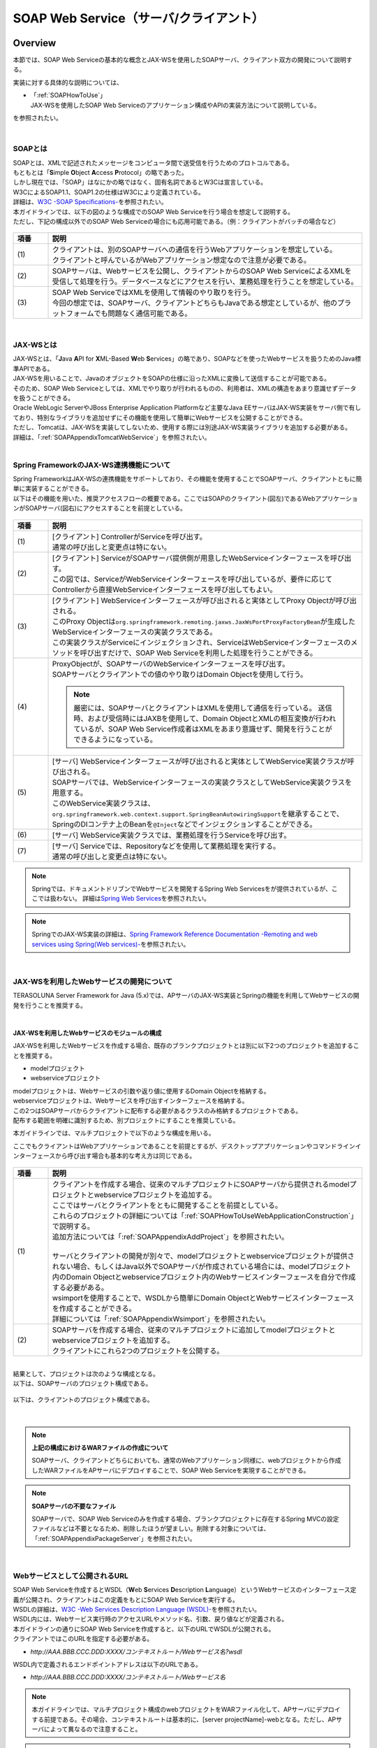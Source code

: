 SOAP Web Service（サーバ/クライアント）
================================================================================

.. only:: html

 .. contents:: 目次
    :depth: 3
    :local:

.. _SOAPOverview:

Overview
--------------------------------------------------------------------------------
本節では、SOAP Web Serviceの基本的な概念とJAX-WSを使用したSOAPサーバ、クライアント双方の開発について説明する。

実装に対する具体的な説明については、

* | 「:ref:`SOAPHowToUse`」
  | JAX-WSを使用したSOAP Web Serviceのアプリケーション構成やAPIの実装方法について説明している。

を参照されたい。

|

.. _SOAPOverviewAboutSOAPWebService:

SOAPとは
^^^^^^^^^^^^^^^^^^^^^^^^^^^^^^^^^^^^^^^^^^^^^^^^^^^^^^^^^^^^^^^^^^^^^^^^^^^^^^^^
| SOAPとは、XMLで記述されたメッセージをコンピュータ間で送受信を行うためのプロトコルである。
| もともとは「\ **S**\imple \ **O**\bject \ **A**\ccess \ **P**\rotocol」の略であった。
| しかし現在では、「SOAP」はなにかの略ではなく、固有名詞であるとW3Cは宣言している。
| W3CによるSOAP1.1、SOAP1.2の仕様はW3Cにより定義されている。
| 詳細は、\ `W3C -SOAP Specifications- <http://www.w3.org/TR/soap/>`_\を参照されたい。

| 本ガイドラインでは、以下の図のような構成でのSOAP Web Serviceを行う場合を想定して説明する。
| ただし、下記の構成以外でのSOAP Web Serviceの場合にも応用可能である。（例：クライアントがバッチの場合など）

.. figure:: images_SOAP/SOAPServerAndClient.png
    :alt: Server and Client for SOAP
    :width: 100%

.. tabularcolumns:: |p{0.10\linewidth}|p{0.90\linewidth}|
.. list-table::
    :header-rows: 1
    :widths: 10 90

    * - 項番
      - 説明
    * - | (1)
      - | クライアントは、別のSOAPサーバへの通信を行うWebアプリケーションを想定している。
        | クライアントと呼んでいるがWebアプリケーション想定なので注意が必要である。
    * - | (2)
      - | SOAPサーバは、Webサービスを公開し、クライアントからのSOAP Web ServiceによるXMLを受信して処理を行う。データベースなどにアクセスを行い、業務処理を行うことを想定している。
    * - | (3)
      - | SOAP Web ServiceではXMLを使用して情報のやり取りを行う。
        | 今回の想定では、SOAPサーバ、クライアントどちらもJavaである想定としているが、他のプラットフォームでも問題なく通信可能である。


|

.. _SOAPOverviewJaxWS:

JAX-WSとは
^^^^^^^^^^^^^^^^^^^^^^^^^^^^^^^^^^^^^^^^^^^^^^^^^^^^^^^^^^^^^^^^^^^^^^^^^^^^^^^^
| JAX-WSとは、「\ **J**\ava \ **A**\PI for \ **X**\ML-Based \ **W**\eb \ **S**\ervices」の略であり、SOAPなどを使ったWebサービスを扱うためのJava標準APIである。
| JAX-WSを用いることで、JavaのオブジェクトをSOAPの仕様に沿ったXMLに変換して送信することが可能である。
| そのため、SOAP Web Serviceとしては、XMLでやり取りが行われるものの、利用者は、XMLの構造をあまり意識せずデータを扱うことができる。
| Oracle WebLogic ServerやJBoss Enterprise Application Platformなど主要なJava EEサーバはJAX-WS実装をサーバ側で有しており、特別なライブラリを追加せずにその機能を使用して簡単にWebサービスを公開することができる。
| ただし、Tomcatは、JAX-WSを実装してしないため、使用する際には別途JAX-WS実装ライブラリを追加する必要がある。
| 詳細は、「\ :ref:`SOAPAppendixTomcatWebService`\」を参照されたい。

|

.. _SOAPOverviewJaxWSSpring:

Spring FrameworkのJAX-WS連携機能について
^^^^^^^^^^^^^^^^^^^^^^^^^^^^^^^^^^^^^^^^^^^^^^^^^^^^^^^^^^^^^^^^^^^^^^^^^^^^^^^^
| Spring FrameworkはJAX-WSの連携機能をサポートしており、その機能を使用することでSOAPサーバ、クライアントともに簡単に実装することができる。
| 以下はその機能を用いた、推奨アクセスフローの概要である。ここではSOAPのクライアント(図左)であるWebアプリケーションがSOAPサーバ(図右)にアクセスすることを前提としている。

.. figure:: images_SOAP/SOAPProcessFlow.png
    :alt: Server and Client Projects for SOAP
    :width: 80%

.. tabularcolumns:: |p{0.10\linewidth}|p{0.90\linewidth}|
.. list-table::
    :header-rows: 1
    :widths: 10 90

    * - 項番
      - 説明
    * - | (1)
      - | [クライアント] ControllerがServiceを呼び出す。
        | 通常の呼び出しと変更点は特にない。
    * - | (2)
      - | [クライアント] ServiceがSOAPサーバ提供側が用意したWebServiceインターフェースを呼び出す。
        | この図では、ServiceがWebServiceインターフェースを呼び出しているが、要件に応じてControllerから直接WebServiceインターフェースを呼び出してもよい。
    * - | (3)
      - | [クライアント] WebServiceインターフェースが呼び出されると実体としてProxy Objectが呼び出される。
        | このProxy Objectは\ ``org.springframework.remoting.jaxws.JaxWsPortProxyFactoryBean``\ が生成したWebServiceインターフェースの実装クラスである。
        | この実装クラスがServiceにインジェクションされ、ServiceはWebServiceインターフェースのメソッドを呼び出すだけで、SOAP Web Serviceを利用した処理を行うことができる。
    * - | (4)
      - | ProxyObjectが、SOAPサーバのWebServiceインターフェースを呼び出す。
        | SOAPサーバとクライアントでの値のやり取りはDomain Objectを使用して行う。
      
        .. Note::

            厳密には、SOAPサーバとクライアントはXMLを使用して通信を行っている。
            送信時、および受信時にはJAXBを使用して、Domain ObjectとXMLの相互変換が行われているが、SOAP Web Service作成者はXMLをあまり意識せず、開発を行うことができるようになっている。
        
    * - | (5)
      - | [サーバ] WebServiceインターフェースが呼び出されると実体としてWebService実装クラスが呼び出される。
        | SOAPサーバでは、WebServiceインターフェースの実装クラスとしてWebService実装クラスを用意する。
        | このWebService実装クラスは、\ ``org.springframework.web.context.support.SpringBeanAutowiringSupport``\を継承することで、SpringのDIコンテナ上のBeanを\ ``@Inject``\などでインジェクションすることができる。
    * - | (6)
      - | [サーバ] WebService実装クラスでは、業務処理を行うServiceを呼び出す。
    * - | (7)
      - | [サーバ] Serviceでは、Repositoryなどを使用して業務処理を実行する。
        | 通常の呼び出しと変更点は特にない。

.. note::

    Springでは、ドキュメントドリブンでWebサービスを開発するSpring Web Servicesをが提供されているが、ここでは扱わない。
    詳細は\ `Spring Web Services <http://projects.spring.io/spring-ws/>`_\ を参照されたい。

.. note::

    SpringでのJAX-WS実装の詳細は、\ `Spring Framework Reference Documentation -Remoting and web services using Spring(Web services)- <http://docs.spring.io/spring/docs/4.2.4.RELEASE/spring-framework-reference/html/remoting.html#remoting-web-services>`_\ を参照されたい。

|

.. _SOAPOverviewAboutRESTfulWebServiceDevelopment:

JAX-WSを利用したWebサービスの開発について
^^^^^^^^^^^^^^^^^^^^^^^^^^^^^^^^^^^^^^^^^^^^^^^^^^^^^^^^^^^^^^^^^^^^^^^^^^^^^^^^
| TERASOLUNA Server Framework for Java (5.x)では、APサーバのJAX-WS実装とSpringの機能を利用してWebサービスの開発を行うことを推奨する。

|

JAX-WSを利用したWebサービスのモジュールの構成
""""""""""""""""""""""""""""""""""""""""""""""""""""""""""""""""""""""""""""""""

JAX-WSを利用したWebサービスを作成する場合、既存のブランクプロジェクトとは別に以下2つのプロジェクトを追加することを推奨する。

* modelプロジェクト
* webserviceプロジェクト

| modelプロジェクトは、Webサービスの引数や返り値に使用するDomain Objectを格納する。
| webserviceプロジェクトは、Webサービスを呼び出すインターフェースを格納する。
| この2つはSOAPサーバからクライアントに配布する必要があるクラスのみ格納するプロジェクトである。
| 配布する範囲を明確に識別するため、別プロジェクトにすることを推奨している。


本ガイドラインでは、マルチプロジェクトで以下のような構成を用いる。

ここでもクライアントはWebアプリケーションであることを前提とするが、デスクトップアプリケーションやコマンドラインインターフェースから呼び出す場合も基本的な考え方は同じである。

.. figure:: images_SOAP/SOAPClientAndServerProjects.png
    :alt: Server and Client Projects for SOAP
    :width: 80%


.. tabularcolumns:: |p{0.10\linewidth}|p{0.90\linewidth}|
.. list-table::
    :header-rows: 1
    :widths: 10 90

    * - 項番
      - 説明
    * - | (1)
      - | クライアントを作成する場合、従来のマルチプロジェクトにSOAPサーバから提供されるmodelプロジェクトとwebserviceプロジェクトを追加する。
        | ここではサーバとクライアントをともに開発することを前提としている。
        | これらのプロジェクトの詳細については「\ :ref:`SOAPHowToUseWebApplicationConstruction`\ 」で説明する。
        | 追加方法については「\ :ref:`SOAPAppendixAddProject`\ 」を参照されたい。
        |
        | サーバとクライアントの開発が別々で、modelプロジェクトとwebserviceプロジェクトが提供されない場合、もしくはJava以外でSOAPサーバが作成されている場合には、modelプロジェクト内のDomain Objectとwebserviceプロジェクト内のWebサービスインターフェースを自分で作成する必要がある。
        | wsimportを使用することで、WSDLから簡単にDomain ObjectとWebサービスインターフェースを作成することができる。
        | 詳細については「\ :ref:`SOAPAppendixWsimport`\ 」を参照されたい。
    * - | (2)
      - | SOAPサーバを作成する場合、従来のマルチプロジェクトに追加してmodelプロジェクトとwebserviceプロジェクトを追加する。
        | クライアントにこれら2つのプロジェクトを公開する。

|

| 結果として、プロジェクトは次のような構成となる。
| 以下は、SOAPサーバのプロジェクト構成である。

.. figure:: images_SOAP/SOAPServerPackageExplorer.png
    :alt: Package explorer for SOAP server projects
    :width: 50%

以下は、クライアントのプロジェクト構成である。

.. figure:: images_SOAP/SOAPClientPackageExplorer.png
    :alt: Package explorer for SOAP client projects
    :width: 42%

|

.. Note:: **上記の構成におけるWARファイルの作成について**

    SOAPサーバ、クライアントどちらにおいても、通常のWebアプリケーション同様に、webプロジェクトから作成したWARファイルをAPサーバにデプロイすることで、SOAP Web Serviceを実現することができる。

.. Note:: **SOAPサーバの不要なファイル**

    SOAPサーバで、SOAP Web Serviceのみを作成する場合、ブランクプロジェクトに存在するSpring MVCの設定ファイルなどは不要となるため、削除したほうが望ましい。削除する対象については、「\ :ref:`SOAPAppendixPackageServer`\ 」を参照されたい。


|

Webサービスとして公開されるURL
^^^^^^^^^^^^^^^^^^^^^^^^^^^^^^^^^^^^^^^^^^^^^^^^^^^^^^^^^^^^^^^^^^^^^^^^^^^^^^^^



| SOAP Web Serviceを作成するとWSDL（\ **W**\ eb \ **S**\ ervices \ **D**\ escription \ **L**\ anguage）というWebサービスのインターフェース定義が公開され、クライアントはこの定義をもとにSOAP Web Serviceを実行する。
| WSDLの詳細は、`W3C -Web Services Description Language (WSDL)- <http://www.w3.org/TR/wsdl>`_\を参照されたい。


| WSDL内には、Webサービス実行時のアクセスURLやメソッド名、引数、戻り値などが定義される。
| 本ガイドラインの通りにSOAP Web Serviceを作成すると、以下のURLでWSDLが公開される。
| クライアントではこのURLを指定する必要がある。

* `http://AAA.BBB.CCC.DDD:XXXX/コンテキストルート/Webサービス名?wsdl`
  
WSDL内で定義されるエンドポイントアドレスは以下のURLである。

* `http://AAA.BBB.CCC.DDD:XXXX/コンテキストルート/Webサービス名`


.. Note::

    本ガイドラインでは、マルチプロジェクト構成のwebプロジェクトをWARファイル化して、APサーバにデプロイする前提である。その場合、コンテキストルートは基本的に、[server projectName]-webとなる。ただし、APサーバによって異なるので注意すること。


.. Note::

    本ガイドラインでは、SOAPサーバ、クライアントともにWebアプリケーションとして公開する前提であるため、クライアントではWSDLのURLを指定している。URLではなく、WSDLをファイルとして用意してクライアントを作成することも可能である。
    詳細は、\ :ref:`SOAPHowToUseWebServiceClient`\ を参照されたい。


.. warning::

    本ガイドラインでは、APサーバ（Tomcatの場合は使用するライブラリ）でコンテキストルートのマッピングを切り替え以下のようなURLでアクセスするように設定している。
     
    * `http://AAA.BBB.CCC.DDD:XXXX/[server projectName]-web/ws/TodoWebService?wsdl`
       
    このコンテキストルート直下ではないURLにWebサービスをマッピングさせる方法は、APサーバごとに異なる。
    詳細は以下を参照してほしい。

     .. tabularcolumns:: |p{0.10\linewidth}|p{0.50\linewidth}|p{0.40\linewidth}|
     .. list-table::
         :header-rows: 1
         :widths: 10 50 40

         * - 項番
           - APサーバ名
           - 説明
         * - | (1)
           - | Apache Tomcat
           - | \ :ref:`SOAPAppendixTomcatWebService`\
         * - | (2)
           - | Oracle WebLogic Server
           - | TBD
         * - | (3)
           - | JBoss Enterprise Application Platform
           - | TBD

|

.. _SOAPHowToUse:

How to use
--------------------------------------------------------------------------------
本節では、SOAP Web Serviceの具体的な作成方法について説明する。

|

.. _SOAPHowToUseWebApplicationConstruction:

SOAPサーバの作成
^^^^^^^^^^^^^^^^^^^^^^^^^^^^^^^^^^^^^^^^^^^^^^^^^^^^^^^^^^^^^^^^^^^^^^^^^^^^^^^^


プロジェクトの構成
""""""""""""""""""""""""""""""""""""""""""""""""""""""""""""""""""""""""""""""""

**各プロジェクトの依存関係**

| 「\ :ref:`SOAPOverviewAboutRESTfulWebServiceDevelopment`\」で述べたとおり、modelプロジェクトとwebserviceプロジェクトを追加する。
| 追加方法は「\ :ref:`SOAPAppendixAddProject`\ 」を参照されたい。
| またそれに伴い、既存のプロジェクトに依存関係を追加することが必要となる。

.. figure:: images_SOAP/SOAPServerProjects.png
    :alt: Server Projects for SOAP
    :width: 80%

.. tabularcolumns:: |p{0.10\linewidth}|p{0.30\linewidth}|p{0.60\linewidth}|
.. list-table::
    :header-rows: 1
    :widths: 10 30 60

    * - 項番
      - プロジェクト名
      - 説明
    * - | (1)
      - | webプロジェクト
      - | Webサービス実装クラスを配置する。
    * - | (2)
      - | domainプロジェクト
      - | WebServiceの実装クラスから呼び出されるServiceを配置する。
        | その他、Repositoryなどは従来と同じである。
    * - | (3)
      - | webserviceプロジェクト
      - | 公開するWebServiceのインターフェースをここに配置する。
        | クライアントはこのインターフェースを使用してWebサービスを実行する。
    * - | (4)
      - | modelプロジェクト
      - | ドメイン層に属するクラスのうち、SOAP Web Serviceで使用するクラスのみをここに配置する。
        | クライアントからの入力値や返却結果はこのプロジェクト内のクラスを使用する。

|

アプリケーションの設定
""""""""""""""""""""""""""""""""""""""""""""""""""""""""""""""""""""""""""""""""

**Webサービスを公開する際の初期設定**

| APサーバとしてTomcatを使用する場合は、「\ :ref:`SOAPAppendixTomcatWebService`\」を実施する必要がある。
| その他、APサーバによってWebサービス公開の方法は違うので、詳細は各APサーバのマニュアルを参照されたい。

.. note::
    以下、参考資料として、APサーバのマニュアルを記述しておく。
    必ず、使用するバージョンとあっているか確認してから参照すること。
     
    Oracle WebLogic Server 12.2.1: \ `Oracle(R) Fusion Middleware Understanding WebLogic Web Services for Oracle WebLogic Server  Features and Standards Supported by WebLogic Web Services <https://docs.oracle.com/middleware/1221/wls/WSOVR/weblogic-web-service-stand.htm#WSOVR137>`_\
     
    JBoss Enterprise Application Platform 6.4: \ `DEVELOPMENT GUIDE JAX-WS WEB SERVICES <https://access.redhat.com/documentation/en-US/JBoss_Enterprise_Application_Platform/6.4/html/Development_Guide/chap-JAX-WS_Web_Services.html>`_\

|

**パッケージのコンポーネントスキャン設定**

Webサービスで使用するコンポーネントをスキャンするため、\ ``[server projectName]-ws.xml``\ を作成し、コンポーネントスキャンの定義を行い、Webサービスにインジェクションできるようにする。

*[server projectName]-web/src/main/resources/META-INF/spring/[server projectName]-ws.xml*

.. code-block:: xml

    <?xml version="1.0" encoding="UTF-8"?>
    <beans xmlns="http://www.springframework.org/schema/beans" xmlns:xsi="http://www.w3.org/2001/XMLSchema-instance"
        xmlns:context="http://www.springframework.org/schema/context"
        xsi:schemaLocation="
             http://www.springframework.org/schema/beans
             http://www.springframework.org/schema/beans/spring-beans.xsd
             http://www.springframework.org/schema/context
             http://www.springframework.org/schema/context/spring-context.xsd">
        <!-- (1) -->
        <context:component-scan base-package="com.example.ws" />
    </beans>

.. tabularcolumns:: |p{0.10\linewidth}|p{0.90\linewidth}|
.. list-table::
    :header-rows: 1
    :widths: 10 90

    * - 項番
      - 説明
    * - | (1)
      - | コンポーネントスキャンするパッケージを設定する。

|

*[server projectName]-web/src/main/webapp/WEB-INF/web.xml*

.. code-block:: xml
    :emphasize-lines: 8

    <context-param>
        <param-name>contextConfigLocation</param-name>
        <!-- Root ApplicationContext -->
        <!-- (1) -->
        <param-value>
            classpath*:META-INF/spring/applicationContext.xml
            classpath*:META-INF/spring/spring-security.xml
            classpath*:META-INF/spring/[server projectName]-ws.xml
        </param-value>
    </context-param>

.. tabularcolumns:: |p{0.10\linewidth}|p{0.90\linewidth}|
.. list-table::
    :header-rows: 1
    :widths: 10 90

    * - 項番
      - 説明
    * - | (1)
      - | \ ``[server projectName]-ws.xml``\ をルート\ ``ApplicationContext``\ 生成時の読み込み対象に加える。
 
|

**入力チェックを行うための定義**
 
| 入力チェックにはメソッドバリデーションを使用するため、以下の定義を追加する。
| 入力チェックの詳細は \ :ref:`SOAPHowToUseServerValidation`\を参照されたい。

*[server projectName]-web/src/main/resources/META-INF/spring/applicationContext.xml*

.. code-block:: xml

    <bean class="org.springframework.validation.beanvalidation.MethodValidationPostProcessor">
        <property name="validator" ref="validator" />
    </bean>
 
    <bean id="validator" class="org.springframework.validation.beanvalidation.LocalValidatorFactoryBean" />
      
|

.. _SOAPHowToUseWebServiceImpl:

Webサービスの実装
""""""""""""""""""""""""""""""""""""""""""""""""""""""""""""""""""""""""""""""""
以下の作成を行う。

- Domain Objectの作成
- WebServiceインターフェイスの作成
- WebService実装クラスの作成

.. figure:: images_SOAP/SOAPServerClass.png
   :alt: Server Projects for SOAP
   :width: 80%

|

**Domain Objectの作成**

| modelプロジェクト内に、Webサービスの引数や返り値に使用するDomain Objectを作成する。
| \ ``java.io.Serializable``\ インターフェースを実装した一般のJavaBeanと特に変わりはない。

*[server projectName]-model/src/main/java/com/example/domain/model/Todo.java*

.. code-block:: java

    package com.example.domain.model;

    import java.io.Serializable;
    import java.util.Date;

    public class Todo implements Serializable {

        private String todoId;

        private String title;

        private String description;

        private boolean finished;

        private Date createdAt;

        // omitted setter and getter

    }

|

**WebServiceインターフェイスの作成**

webserviceプロジェクト内にWebサービスを呼び出すインターフェースを作成する。

*[server projectName]-webservice/src/main/java/com/example/ws/todo/TodoWebService.java*

.. code-block:: java

    package com.example.ws.todo;

    import java.util.List;

    import javax.jws.WebMethod;
    import javax.jws.WebParam;
    import javax.jws.WebResult;
    import javax.jws.WebService;

    import com.example.domain.model.Todo;
    import com.example.ws.webfault.WebFaultException;

    @WebService(targetNamespace = "http://example.com/todo") // (1)
    public interface TodoWebService {

        @WebMethod // (2)
        @WebResult(name = "todo") // (3)
        Todo getTodo(@WebParam(name = "todoId") /* (4) */ String todoId) throws WebFaultException;

    }

.. tabularcolumns:: |p{0.10\linewidth}|p{0.90\linewidth}|
.. list-table::
    :header-rows: 1
    :widths: 10 90

    * - 項番
      - 説明
    * - | (1)
      - | \ ``@WebService``\ を付けることで、WebServiceインターフェースであることを宣言する。
        | \ ``targetNamespace``\ 属性には、名前空間を定義するが、これは作成するWebサービスのパッケージ名と合わせることを推奨する。
          
        .. warning::
            \ ``targetNamespace``\ 属性の値は一意にする必要がある。そのため、ガイドライン上のソースを流用する場合は必ず変更すること。

        .. Note::
            \ ``targetNamespace``\ 属性の値はWSDL上に定義され、このWebサービスの名前空間を決定し、一意に特定するために使用される。
              
    * - | (2)
      - | Webサービスのメソッドとして公開するメソッドに\ ``@WebMethod``\ を付ける。
        | このアノテーションを付けることにより、WSDL上にメソッドが公開され、外部から使用することが可能になる。
    * - | (3)
      - | 返り値に\ ``@WebResult``\ を付け、名前を\ ``name``\ 属性に指定する。返り値がない場合は不要。
        | このアノテーションを付けることにより、WSDL上に返り値として公開される。
    * - | (4)
      - | 引数に\ ``@WebParam``\ を付け、名前を\ ``name``\ 属性に指定する。
        | このアノテーションを付けることにより、WSDL上に引数が公開され、外部から呼び出すときの必要なパラメータとして定義される。
        | \ ``WebFaultException``\ の詳細は「\ :ref:`SOAPHowToUseExceptionHandler`\ 」を参照されたい。


.. note:: **パッケージ名および、ネームスペースの付け方について**

    パッケージ名が以下のような形式になっている場合

      * 【ドメイン】.【アプリケーション名(システム名)】.ws.【ユースケース名】

    本ガイドラインでは、以下のようなネームスペースにすることを推奨する。

      * http://【ドメイン】/【アプリケーション名(システム名)】
      
      
.. note:: **ネームスペースとパッケージ名の関係**

    ドメインをcom.example、アプリケーション名をtodoとした場合、Namespaceは以下のようなJavaのパッケージと紐づけられる。

    .. figure:: images_SOAP/SOAPURL.png
        :alt: Server and Client Projects for SOAP
        :width: 50%

    仕様ではないが、Namespaceとパッケージの命名について、\ `XML Namespace Mapping(Red Hat JBoss Fuse) <https://access.redhat.com/documentation/en-US/Red_Hat_JBoss_Fuse/6.0/html/Developing_Applications_Using_JAX-WS/files/JAXWSDataNamespaceMapping.html>`_\ にまとまっている。

|

    
      
**WebService実装クラスの作成**

webプロジェクト内にWebServiceインターフェースの実装クラスを作成する。

*[server projectName]-web/src/main/java/com/example/ws/todo/TodoWebServiceImpl.java*

.. code-block:: java

    package com.example.ws.todo;

    import java.util.List;

    import javax.inject.Inject;
    import javax.jws.HandlerChain;
    import javax.jws.WebService;
    import javax.xml.ws.BindingType;
    import javax.xml.ws.soap.SOAPBinding;

    import org.springframework.web.context.support.SpringBeanAutowiringSupport;

    import com.example.domain.model.Todo;
    import com.example.domain.service.TodoService;
    import com.example.ws.webfault.WebFaultException;
    import com.example.ws.exception.WsExceptionHandler;
    import com.example.ws.todo.TodoWebService;


    @WebService(
            portName = "TodoWebPort",
            serviceName = "TodoWebService",
            targetNamespace = "http://example.com/todo",
            endpointInterface = "com.example.ws.todo.TodoWebService") // (1)
    @BindingType(SOAPBinding.SOAP12HTTP_BINDING) // (2)
    public class TodoWebServiceImpl extends SpringBeanAutowiringSupport implements TodoWebService { // (3)

        @Inject // (4)
        TodoService todoService;

        @Override // (5)
        public Todo getTodo(String todoId) throws WebFaultException {
            return todoService.getTodo(todoId);
        }

    }

.. tabularcolumns:: |p{0.10\linewidth}|p{0.90\linewidth}|
.. list-table::
    :header-rows: 1
    :widths: 10 90

    * - 項番
      - 説明
    * - | (1)
      - | \ ``@WebService``\ を付けることで、WebServiceの実装クラスであることを宣言する。
        | \ ``portName``\ 属性は、WSDL上のポート名として公開される。
        | \ ``serviceName``\ 属性は、WSDL上のサービス名として公開される。
        | \ ``targetNamespace``\ 属性は、WSDL上で使用されるネームスペース。
        | \ ``endpointInterface``\ 属性は、このクラスが実装しているWebサービスのインターフェース名を定義する。

        .. note::
          \ ``TodoWebService``\ インターフェースでは、\ ``@WebService``\ の属性として\ ``portName``\ 属性, \ ``serviceName``\ 属性, \ ``endpointInterface``\ 属性を設定してはいけない。これは、このインターフェースはWSDL上の\ ``portType``\ 要素に対応しており、Webサービスの内容を記述する要素ではないためである。

    * - | (2)
      - | \ ``@BindingType``\ を付けることで、バインディングの方式を設定する。
        | \ ``SOAPBinding.SOAP12HTTP_BINDING``\ を定義するとSOAP1.2でのバインディングとなる。
        | 何もつけない場合は、SOAP1.1でのバインディングとなる。
    * - | (3)
      - | 先ほど作成した\ ``TodoWebService``\ インターフェースを実装する。
        | \ ``org.springframework.web.context.support.SpringBeanAutowiringSupport``\ を継承することで、SpringのBeanをDIできるようにする。
    * - | (4)
      - | Serviceをインジェクションする。
        | 通常のControllerでServiceを呼び出す場合と変わりはない。
    * - | (5)
      - | Serviceを呼び出して業務処理を実行する。
        | 通常のControllerでServiceを呼び出す場合と変わりはない。

.. note::
    Webサービス関連のクラスはwsパッケージ配下にまとめることを推奨する。これは、アプリケーション層のクラスはappパッケージ配下に配置することを推奨しており、それらと区別をしやすくするためである。

|

.. _SOAPHowToUseServerValidation:

入力チェックの実装
""""""""""""""""""""""""""""""""""""""""""""""""""""""""""""""""""""""""""""""""
| SOAP Web Serviceにより送信されたパラメータの入力チェックには、Springから提供されているメソッドバリデーションを使用する。
| メソッドバリデーションの詳細については\ :ref:`MethodValidationOnSpringFrameworkHowToUseApplyTarget`\ を参照されたい。
| 以下のように、Serviceのインターフェースに入力チェック内容を定義する。

*[server projectName]-domain/src/main/java/com/example/domain/service/todo/TodoService.java*

.. code-block:: java

    package com.example.domain.service.todo;

    import java.util.List;

    import javax.validation.Valid;
    import javax.validation.constraints.NotNull;
    import javax.validation.groups.Default;

    import org.springframework.validation.annotation.Validated;

    import com.example.domain.model.Todo;

    @Validated // (1)
    public interface TodoService {

        Todo getTodo(@NotNull String todoId); // (2)

        Todo createTodo(@Valid Todo todo); // (3)

        @Validated({ Default.class, Todo.Update.class }) // (4)
        Todo updateTodo(@Valid Todo todo);

    }

.. tabularcolumns:: |p{0.10\linewidth}|p{0.90\linewidth}|
.. list-table::
    :header-rows: 1
    :widths: 10 90

    * - 項番
      - 説明
    * - | (1)
      - | \ ``@Validated``\ を付けることで、このインターフェースの実装クラスが入力チェック対象であることを宣言する。
    * - | (2)
      - | 引数をチェックする場合には、引数自体にアノテーションを付ける。
    * - | (3)
      - | JavaBeanの入力チェックを行う場合も、引数に\ ``@Valid``\ を付ける。
    * - | (4)
      - | \ ``@Validated``\ にグループを指定し、特定の条件を絞って入力チェックすることも可能である。
        | グループの詳細は次のJavaBeanの説明で記述する。

|

*[server projectName]-model/src/main/java/com/example/domain/model/Todo.java*

.. code-block:: java

    package com.example.domain.model;

    import javax.validation.constraints.NotNull;
    import javax.validation.constraints.Null;
    import java.io.Serializable;
    import java.util.Date;

    // (1)
    public class Todo implements Serializable {

        // (2)
        public interface Create {
        }

        public interface Update {
        }

        @Null(groups = Create.class)
        @NotNull(groups = Update.class)
        private String todoId;

        @NotNull
        private String title;

        private String description;

        private boolean finished;

        @Null(groups = Create.class)
        private Date createdAt;

        // omitted setter and getter
    }

.. tabularcolumns:: |p{0.10\linewidth}|p{0.90\linewidth}|
.. list-table::
    :header-rows: 1
    :widths: 10 90

    * - 項番
      - 説明
    * - | (1)
      - | Bean ValidationでJavaBeanの入力チェックを定義する。
        | 詳細は「\ :doc:`Validation`\ 」を参照されたい。
    * - | (2)
      - | バリデーションのグループ化を行うために使用するインターフェースを定義する。

|

セキュリティ対策
""""""""""""""""""""""""""""""""""""""""""""""""""""""""""""""""""""""""""""""""

**認証処理**

| SOAPの認証・認可方式に関して、本ガイドラインではSpring SecurityでBasic認証を行う方法とServiceでの認可の方法のみ紹介する。
| WS-Securityは扱わない。
| 詳細な利用方法は、「\ :doc:`../Security/Authentication`\ 」と「\ :doc:`../Security/Authorization`\ 」を参照されたい。

以下にSOAP Web Serviceに対して、Basic認証を行うSpring Securityの設定例を示す。

*[server projectName]-web/src/main/resources/META-INF/spring/spring-security.xml*

.. code-block:: xml

    <sec:http pattern="/ws/**"
              auto-config="true"
              use-expressions="true"
              create-session="stateless">
       <sec:headers />
       <sec:csrf disabled="true">
       <!-- (1) -->
       <sec:http-basic />
    </sec:http>

    <!-- (2) -->
    <sec:authentication-manager>
       <sec:authentication-provider
           user-service-ref="sampleUserDetailsService">
           <sec:password-encoder ref="passwordEncoder" />
       </sec:authentication-provider>
    </sec:authentication-manager>

.. tabularcolumns:: |p{0.10\linewidth}|p{0.90\linewidth}|
.. list-table::
    :header-rows: 1
    :widths: 10 90

    * - 項番
      - 説明
    * - | (1)
      - | \ ``sec:http-basic``\タグを記述するとBasic認証を行うことができる。
        | \ ``pattern``\属性を使用して、Webサービスを実行する部分のみ認証を行う。
    * - | (2)
      - | \ ``authentication-provider``\を利用して、認証方式を定義する。
        | 実際の認証およびユーザ情報取得は\ ``UserDetailsService``\を作成して実施する必要がある。
        | 詳細は「\ :doc:`../Security/Authentication`\」を参照されたい。

|

**認可処理**

| 認可はServiceごとにアノテーションを付けて行う。
| 詳細は「\ :doc:`../Security/Authorization`\ 」のアクセス認可(Method)を参照されたい。

*[server projectName]-web/src/main/resources/META-INF/spring/spring-security.xml*

.. code-block:: xml

    <sec:global-method-security pre-post-annotations="enabled" /> <!-- (1) -->

.. tabularcolumns:: |p{0.30\linewidth}|p{0.70\linewidth}|
.. list-table::
    :header-rows: 1
    :widths: 10 90

    * - 項番
      - 説明
    * - | (1)
      - | \ ``<sec:global-method-security>``\ 要素の\ ``pre-post-annotations``\ 属性を\ ``enabled``\ に指定する。

|

*[server projectName]-domain/src/main/java/com/example/domain/service/todo/TodoServiceImpl.java*

.. code-block:: java

    public class TodoServiceImpl implements TodoService {

        // omitted

        // (1)
        @PreAuthorize("isAuthenticated()")
        public List<Todo> getTodos() {
            // omitted
        }

        @PreAuthorize("hasRole('ROLE_ADMIN')")
        public Todo createTodo(Todo todo) {
            // omitted
        }

    }

.. tabularcolumns:: |p{0.10\linewidth}|p{0.90\linewidth}|
.. list-table::
    :header-rows: 1
    :widths: 10 90

    * - 項番
      - 説明
    * - | (1)
      - | 認可処理を行うメソッドに\ ``org.springframework.security.access.prepost.PreAuthorize``\ アノテーションを設定する。

|

**CSRF対策**

| SOAP Web Serviceはセッションを利用せず、ステートレスな通信にすべきである。
| そのため、セッションを利用するCSRF対策を行わないようにするための設定方法について以下に記述する。
| CSRFの詳細は「\ :doc:`../Security/CSRF`\」を参照されたい。
| ブランクプロジェクトのデフォルトの設定では、CSRF対策が有効化されている。
| そのため、以下の設定を追加し、SOAP Web Serviceのリクエストに対して、CSRF対策の処理が行われないようにする。

*[server projectName]-web/src/main/resources/META-INF/spring/spring-security.xml*

.. code-block:: xml

    <!-- (1) -->
    <sec:http pattern="/ws/**"
        auto-config="true"
        use-expressions="true"
        create-session="stateless">
        <sec:headers />
        <sec:csrf disabled="true">
    </sec:http>

.. tabularcolumns:: |p{0.30\linewidth}|p{0.70\linewidth}|
.. list-table::
    :header-rows: 1
    :widths: 10 90

    * - 項番
      - 説明

    * - | (1)
      - | SOAP Web Service用のSpring Securityの定義を追加する。
        | \ ``<sec:http>``\ 要素の\ ``pattern``\ 属性にSOAP Web Service用のリクエストパスのURLパターンを指定する。
        | このコード例では、\ ``/ws/``\ で始まるリクエストパスをSOAP Web Service用のリクエストパスとしている。
        | また、\ ``create-session``\ 属性を\ ``stateless``\ とする事で、Spring Securityの処理でセッションが使用されなくなる。
        |
        | CSRF対策を無効化するために、\ ``<sec:csrf>``\ 要素の\ ``disabled``\ 属性を\ ``true``\ に指定する。

|

例外ハンドリングの実装
""""""""""""""""""""""""""""""""""""""""""""""""""""""""""""""""""""""""""""""""
| SOAPサーバで例外が発生した場合にクライアントへ伝えるためには専用の例外クラスをスローする必要がある。
| その実装を以下に記述する。


**SOAPサーバで発生する例外**

SOAPサーバで発生した例外はこれから記述する例外を実装したクラス（SOAPFault）を使用することで、クライアントへの通知メッセージを決定することができる。
  
具体的には以下のクラスを作成する。
  
.. tabularcolumns:: |p{0.10\linewidth}|p{0.30\linewidth}|p{0.60\linewidth}|
.. list-table::
    :header-rows: 1
    :widths: 10 30 60

    * - 項番
      - クラス名
      - 概要
    * - | (1)
      - | \ ``ErrorBean``\
      - | 発生した例外のコードとメッセージなどを保持するクラス。
    * - | (2)
      - | \ ``WebFaultType``\
      - | 例外の種類を判別するために使用する列挙型。
    * - | (3)
      - | \ ``WebFaultBean``\
      - | \ ``ErrorBean``\ と\ ``WebFaultType``\ を保持するクラス。\ ``ErrorBean``\ を\ ``List``\ で保持して例外情報を複数保持できる。
    * - | (4)
      - | \ ``WebFaultException``\
      - | \ ``WebFaultBean``\ を保持する例外クラス。
  
これらの例外はSOAPサーバ、クライアントで共用するため、[server projectName]-webserviceに配置する。

|

*[server projectName]-webservice/src/main/java/com/example/ws/webfault/ErrorBean.java*

.. code-block:: java

    package com.example.ws.webfault;

    public class ErrorBean { // (1)
        private String code;
        private String message;
        private String path;

        // omitted setter and getter
    }

.. tabularcolumns:: |p{0.10\linewidth}|p{0.90\linewidth}|
.. list-table::
    :header-rows: 1
    :widths: 10 90

    * - 項番
      - 説明
    * - | (1)
      - | 例外のメッセージなどを保持するクラスを作成する。

|

*[server projectName]-webservice/src/main/java/com/example/ws/webfault/WebFaultType.java*

.. code-block:: java

    package com.example.ws.webfault;

    public enum WebFaultType { // (2)
        AccessDeniedFault,
        BusinessFault,
        ResourceNotFoundFault,
        ValidationFault,
    }

.. tabularcolumns:: |p{0.10\linewidth}|p{0.90\linewidth}|
.. list-table::
    :header-rows: 1
    :widths: 10 90

    * - 項番
      - 説明
    * - | (1)
      - | 例外の種類を判別するために使用する列挙型を定義する。

|

*[server projectName]-webservice/src/main/java/com/example/ws/webfault/WebFaultBean.java*

.. code-block:: java

    package com.example.ws.webfault;

    import java.util.ArrayList;
    import java.util.List;

    public class WebFaultBean { // (3)

        private WebFaultType type;

        private List<ErrorBean> errors = new ArrayList<ErrorBean>();

        public WebFaultBean(WebFaultType type) {
            this.type = type;
        }

        public void addError(String code, String message) {
            addError(code, message, null);
        }

        public void addError(String code, String message, String path) {
            errors.add(new ErrorBean(code, message, path));
        }

        // omitted setter and getter
    }


.. tabularcolumns:: |p{0.10\linewidth}|p{0.90\linewidth}|
.. list-table::
    :header-rows: 1
    :widths: 10 90

    * - 項番
      - 説明
    * - | (1)
      - | \ ``ErrorBean``\ と\ ``WebFaultType``\ を保持するクラスを作成する。

|

*[server projectName]-webservice/src/main/java/com/example/ws/webfault/WebFaultException.java*

.. code-block:: java

    package com.example.ws.webfault;

    import java.util.List;

    import javax.xml.ws.WebFault;

    @WebFault(name = "WebFault", targetNamespace = "http://example.com/todo") // (1)
    public class WebFaultException extends Exception {
        private WebFaultBean faultInfo; // (2)

        public WebFaultException() {
        }

        public WebFaultException(String message, WebFaultBean faultInfo) {
            super(message);
            this.faultInfo = faultInfo;
        }

        public WebFaultException(String message, WebFaultBean faultInfo, Throwable e) {
            super(message, e);
            this.faultInfo = faultInfo;
        }

        public List<ErrorBean> getErrors() {
            return this.faultInfo.getErrors();
        }

        public WebFaultType getType() {
            return this.faultInfo.getType();
        }
        // omitted setter and getter
    }

.. tabularcolumns:: |p{0.10\linewidth}|p{0.90\linewidth}|
.. list-table::
    :header-rows: 1
    :widths: 10 90

    * - 項番
      - 説明
    * - | (1)
      - | Exception継承クラスに\ ``@WebFault``\を付けて、SOAPFaultであることを宣言する。
        | \ ``name``\属性には、クライアントに送信するSOAPFaultの\ ``name``\属性を設定する。
        | \ ``targetNamespace``\属性には、使用するネームスペースを設定する。Webサービスと同じにする必要がある。
    * - | (2)
      - | faultInfoをフィールドに保持させるとともに、コード例のように以下のようなコンストラクタとメソッドを持たせる。

        - メッセージ文字列とfaultInfoを引数とするコンストラクタ
        - メッセージ文字列とfaultInfoと原因例外を引数とするコンストラクタ
        - getFaultInfoメソッド

.. Note:: **WebFaultExceptionにRuntimeExceptionではなく、Exceptionを継承させている理由**

    \ ``WebFaultException``\ の親クラスを\ ``RuntimeException``\ にすれば、例外の処理をもっと簡略化することができそうに見える。しかし、親クラスを\ ``RuntimeException``\ にしてはいけない。\ `JSR 224: JavaTM API for XML-Based Web Services <https://jcp.org/en/jsr/detail?id=224>`_\ でも明確にしてはいけないと宣言されている。実際に試してみても、APサーバのJAX-WS実装次第ではあるが、クライアントで\ ``@WebFault``\ を付けた例外クラス（\ ``WebFaultException``\ ）を取得することができず、エラーの種類やメッセージを取得することができなくなる。AOPを使用して例外処理を実施していないのも\ ``Exception``\ を継承しているためである。

.. warning:: **WebFaultExceptionのコンストラクタとフィールドについて**

    \ ``WebFaultException``\ には、デフォルトコンストラクタと各フィールドに対応するsetterが必須となる。これは、クライアントの内部処理で、\ ``WebFaultException``\ を作成する際に使用するためである。そのため、各フィールドをfinalにすることも不可能である。
  
  
|


| この\ ``WebFaultException``\ を継承し、クライアントへ伝えたい種類分、子クラスを作成する。
| たとえば以下のような子クラスを作成する。

- 業務エラー例外
- 入力エラー例外
- リソース未検出エラー例外
- 排他エラー例外
- 認可エラー例外
- システムエラー例外

下記は、業務エラー例外の例である。

*[server projectName]-webservice/src/main/java/com/example/ws/webfault/BusinessFaultException.java*

.. code-block:: java

    package com.example.ws.webfault;

    import javax.xml.ws.WebFault;

    @WebFault(name = "BusinessFault", targetNamespace = "http://example.com/todo") // (1)
    public class BusinessFaultException extends WebFaultException {

        public BusinessFaultException(String message, WebFaultBean faultInfo) {
            super(message, faultInfo);
        }

        public BusinessFaultException(String message, WebFaultBean faultInfo, Throwable e) {
            super(message, faultInfo, e);
        }

    }

.. tabularcolumns:: |p{0.10\linewidth}|p{0.90\linewidth}|
.. list-table::
    :header-rows: 1
    :widths: 10 90

    * - 項番
      - 説明
    * - | (1)
      - | \ ``WebFaultException``\ を継承し、コンストラクタのみ作成する。
        | フィールドやその他メソッドは親クラスのメソッドを使用するため記述不要である。

|

**発生する例外をSOAPFaultでラップする例外ハンドラー**


Serviceから発生する実行時例外をSOAPFaultでラップするために例外ハンドラークラスを作成する。
本ガイドラインではWebService実装クラスがこのハンドラーを用いて例外を変換してスローする方針とする。

Serviceからスローされる例外は以下を想定している。必要に応じて追加されたい。

.. tabularcolumns:: |p{0.60\linewidth}|p{0.40\linewidth}|
.. list-table::
    :header-rows: 1
    :widths: 60 40

    * - 例外名
      - 内容
    * - | \ ``org.springframework.security.access.AccessDeniedException``\		
      - | 認可エラー時の例外
    * - | \ ``javax.validation.ConstraintViolationException``\
      - | 入力チェックエラー時の例外
    * - | \ ``org.terasoluna.gfw.common.exception.ResourceNotFoundException``\
      - | リソースが見つからない場合の例外
    * - | \ ``org.terasoluna.gfw.common.exception.BusinessException``\
      - | 業務例外


*[server projectName]-web/src/main/java/com/example/ws/exception/WsExceptionHandler.java*

.. code-block:: java

    package com.example.ws.exception;

    import java.util.Iterator;
    import java.util.Locale;
    import java.util.Set;

    import javax.inject.Inject;
    import javax.validation.ConstraintViolation;
    import javax.validation.ConstraintViolationException;
    import javax.validation.Path;

    import org.springframework.context.MessageSource;
    import org.springframework.security.access.AccessDeniedException;
    import org.springframework.stereotype.Component;
    import org.terasoluna.gfw.common.exception.BusinessException;
    import org.terasoluna.gfw.common.exception.ExceptionCodeResolver;
    import org.terasoluna.gfw.common.exception.ExceptionLogger;
    import org.terasoluna.gfw.common.exception.ResourceNotFoundException;
    import org.terasoluna.gfw.common.exception.SystemException;
    import org.terasoluna.gfw.common.message.ResultMessage;
    import org.terasoluna.gfw.common.message.ResultMessages;

    import com.example.ws.webfault.WebFaultBean;
    import com.example.ws.webfault.WebFaultException;
    import com.example.ws.webfault.WebFaultType;

    @Component  // (1)
    public class WsExceptionHandler {

        @Inject
        MessageSource messageSource; // (2)

        @Inject
        ExceptionCodeResolver exceptionCodeResolver; // (3)

        @Inject
        ExceptionLogger exceptionLogger; // (4)

        // (5)
        public void translateException(Exception e) throws WebFaultException {
            loggingException(e);
            WebFaultBean faultInfo = null;

            if (e instanceof AccessDeniedException) {
                faultInfo = new WebFaultBean(WebFaultType.AccessDeniedFault);
                faultInfo.addError(e.getClass().getName(), e.getMessage());
            } else if (e instanceof ConstraintViolationException) {
                faultInfo = new WebFaultBean(WebFaultType.ValidationFault);
                this.addErrors(faultInfo, ((ConstraintViolationException) e).getConstraintViolations());
            } else if (e instanceof ResourceNotFoundException) {
                faultInfo = new WebFaultBean(WebFaultType.ResourceNotFoundFault);
                this.addErrors(faultInfo, ((ResourceNotFoundException) e).getResultMessages());
            } else if (e instanceof BusinessException) {
                faultInfo = new WebFaultBean(WebFaultType.BusinessFault);
                this.addErrors(faultInfo, ((BusinessException) e).getResultMessages());
            } else {
                // not translate.
                throw new SystemException("e.ex.fw.9001", e);
            }

            throw new WebFaultException(e.getMessage(), faultInfo, e.getCause());
        }

        private void loggingException(Exception e) {
            exceptionLogger.log(e);
        }

        private void addErrors(WebFaultBean faultInfo, Set<ConstraintViolation<?>> constraintViolations) {
            for (ConstraintViolation<?> v : constraintViolations) {
                Iterator<Path.Node> pathIt = v.getPropertyPath().iterator();
                pathIt.next(); // method name node (skip)
                Path.Node methodArgumentNameNode = pathIt.next();
                faultInfo.addError(
                    v.getConstraintDescriptor().getAnnotation().annotationType().getSimpleName(),
                    v.getMessage(),
                    pathIt.hasNext() ? pathIt.next().toString() : methodArgumentNameNode.toString());
            }

        }

        private void addErrors(WebFaultBean faultInfo, ResultMessages resultMessages) {
            Locale locale = Locale.getDefault();
            for (ResultMessage message : resultMessages) {
                faultInfo.addError(
                    message.getCode(),
                    messageSource.getMessage(message.getCode(), message.getArgs(), message.getText(), locale));
            }
        }

    }


.. tabularcolumns:: |p{0.10\linewidth}|p{0.90\linewidth}|
.. list-table::
    :header-rows: 1
    :widths: 10 90

    * - 項番
      - 説明
    * - | (1)
      - | 本クラスをDIコンテナに管理をさせるため、\ ``@Component``\ を付ける。
    * - | (2)
      - | 出力するメッセージを取得するために\ ``MessageSource``\ を使用する。
    * - | (3)
      - | 共通ライブラリが提供する\ ``ExceptionCodeResolverMessageSource``\ を使用して例外の種類と例外コードをマッピングする。
        | 詳細は、「\ :doc:`ExceptionHandling`\」を参照されたい。
    * - | (4)
      - | 共通ライブラリが提供する\ ``ExceptionLogger``\ を使用して例外情報を例外に出力する。
        | 詳細は、「\ :doc:`ExceptionHandling`\ 」を参照されたい。
    * - | (5)
      - | Serviceから発生しうる各例外について、\ ``SOAPFault``\へのラップを行う。
        | 例外のマッピングは冒頭の表を参考されたい。

.. note:: **その他の例外の扱いについて**

    その他の例外発生時（上記の\ ``translateException``\ メソッドのelse部分）では、クライアントでは詳細な例外の内容は通知されず、\ ``com.sun.xml.internal.ws.fault.ServerSOAPFaultException``\ が発生するのみとなる。他の例外同様にラップしてクライアント側に通知することも可能である。

|

**Serviceで発生した例外をWebサービス内から例外ハンドラーを呼び出し、ラップする**

Webサービスクラスにて、例外ハンドラーを呼び出す。以下はその例である。

*[server projectName]-web/src/main/java/com/example/ws/todo/TodoWebServiceImpl.java*

.. code-block:: java


    @WebService(
            portName = "TodoWebPort",
            serviceName = "TodoWebService",
            targetNamespace = "http://example.com/todo",
            endpointInterface = "com.example.ws.todo.TodoWebService")
    @BindingType(SOAPBinding.SOAP12HTTP_BINDING)
    public class TodoWebServiceImpl extends SpringBeanAutowiringSupport implements TodoWebService {
        @Inject
        TodoService todoService;
        @Inject
        WsExceptionHandler handler; // (1)

        @Override
        public Todo getTodo(String todoId) throws WebFaultException /* (2) */ {
            try {
                return todoService.getTodo(todoId);
            } catch (RuntimeException e) {
                handler.translateException(e); // (3)
            }
        }
    }


.. tabularcolumns:: |p{0.10\linewidth}|p{0.90\linewidth}|
.. list-table::
    :header-rows: 1
    :widths: 10 90

    * - 項番
      - 説明
    * - | (1)
      - | 例外ハンドラーをインジェクションする。
    * - | (2)
      - | \ ``WebFaultException``\ にラップしてスローするため、throws句を付ける。
    * - | (3)
      - | 実行時例外が発生した場合は、例外ハンドラークラスに処理を委譲する。

|

MTOMを利用した大容量のバイナリデータを扱う方法
""""""""""""""""""""""""""""""""""""""""""""""""""""""""""""""""""""""""""""""""
| SOAPでは、バイナリデータを扱う場合、Byte配列にマッピングすることで、送受信を行うことができる。
| ただし、大容量のバイナリデータを扱う場合、ヒープが枯渇するなどの問題が発生することがある。
| そこで、MTOM（Message Transmission Optimization Mechanism）に準拠した実装を行うことで、最適化した状態で添付ファイルとしてバイナリデータを扱うことができる。
| 詳細な定義は `W3C -SOAP Message Transmission Optimization Mechanism- <http://www.w3.org/TR/soap12-mtom/>`_\ を参照されたい。
| 以下にその方法を記述する。

*[server projectName]-webservice/src/main/java/com/example/ws/todo/TodoWebService.java*

.. code-block:: java

    package com.example.ws.todo;

    import java.util.List;

    import javax.activation.DataHandler;
    import javax.jws.WebMethod;
    import javax.jws.WebParam;
    import javax.jws.WebResult;
    import javax.jws.WebService;
    import javax.xml.bind.annotation.XmlMimeType;

    import com.example.domain.model.Todo;
    import com.example.ws.webfault.WebFaultException;

    @WebService(targetNamespace = "http://example.com/todo")
    public interface TodoWebService {

        // omitted

        @WebMethod
        void uploadFile(@XmlMimeType("application/octet-stream") /* (1) */ DataHandler dataHandler) throws WebFaultException;

    }

.. tabularcolumns:: |p{0.10\linewidth}|p{0.90\linewidth}|
.. list-table::
    :header-rows: 1
    :widths: 10 90

    * - 項番
      - 説明
    * - | (1)
      - | バイナリデータを処理する\ ``javax.activation.DataHandler``\ に対して\ ``@XmlMimeType``\ を付ける。

|

*[server projectName]-web/src/main/java/com/example/ws/todo/TodoWebServiceImpl.java*

.. code-block:: java

    package com.example.ws.todo;

    import java.io.IOException;
    import java.io.InputStream;
    import java.util.List;

    import javax.activation.DataHandler;
    import javax.inject.Inject;
    import javax.jws.HandlerChain;
    import javax.jws.WebService;
    import javax.xml.ws.BindingType;
    import javax.xml.ws.soap.MTOM;
    import javax.xml.ws.soap.SOAPBinding;

    import org.springframework.web.context.support.SpringBeanAutowiringSupport;
    import org.terasoluna.gfw.common.exception.SystemException;

    import com.example.domain.model.Todo;
    import com.example.domain.service.TodoService;
    import com.example.ws.webfault.WebFaultException;
    import com.example.ws.exception.WsExceptionHandler;

    // (1)
    @MTOM
    @WebService(
            portName = "TodoWebPort",
            serviceName = "TodoWebService",
            targetNamespace = "http://example.com/todo",
            endpointInterface = "com.example.ws.todo.TodoWebService")
    @BindingType(SOAPBinding.SOAP12HTTP_BINDING)
    public class TodoWebServiceImpl extends SpringBeanAutowiringSupport implements TodoWebService {

        @Inject
        TodoService todoService;

        // omitted

        @Override
        public void uploadFile(DataHandler dataHandler) throws WebFaultException {

            try (InputStream inputStream = dataHandler.getInputStream()){ // (2)
                todoService.uploadFile(inputStream);
            } catch (Exception e) {
                handler.translateException(e);
            }
        }

    }


.. tabularcolumns:: |p{0.10\linewidth}|p{0.90\linewidth}|
.. list-table::
    :header-rows: 1
    :widths: 10 90

    * - 項番
      - 説明
    * - | (1)
      - | \ ``@MTOM``\を付けて、MTOMに準拠した実装を使用することを宣言する。
    * - | (2)
      - | \ ``javax.activation.DataHandler``\から\ ``java.io.InputStream``\を取得してファイルを扱う。

|

クライアントの作成
^^^^^^^^^^^^^^^^^^^^^^^^^^^^^^^^^^^^^^^^^^^^^^^^^^^^^^^^^^^^^^^^^^^^^^^^^^^^^^^^


プロジェクトの構成
""""""""""""""""""""""""""""""""""""""""""""""""""""""""""""""""""""""""""""""""

「\ :ref:`SOAPOverviewAboutRESTfulWebServiceDevelopment`\」で述べたとおり、modelプロジェクトとwebserviceプロジェクトをSOAPサーバから受領する前提である。

.. figure:: images_SOAP/SOAPClientProjects.png
    :alt: Client Projects for SOAP
    :width: 80%


.. tabularcolumns:: |p{0.10\linewidth}|p{0.30\linewidth}|p{0.60\linewidth}|
.. list-table::
    :header-rows: 1
    :widths: 10 30 60

    * - 項番
      - プロジェクト名
      - 説明
    * - | (1)
      - | webプロジェクト
      - | Controllerを作成する。
        | 通常の画面遷移時のControllerと特に変更点はない。
    * - | (2)
      - | domainプロジェクト
      - | Serviceクラスからwebserviceプロジェクトで用意されたWebServeインターフェースを使用してWebサービスを呼び出す。
    * - | (3)
      - | webserviceプロジェクト
      - | SOAPサーバと同じ資材を配置する。
        | クライアントはこのインターフェースを使用してWebサービスを実行する。
    * - | (4)
      - | modelプロジェクト
      - | SOAPサーバと同じ資材を配置する。
        | SOAPサーバに渡す入力値や返却結果はこのプロジェクト内のクラスを使用する。
    * - | (5)
      - | envプロジェクト
      - | SOAPサーバと通信する際に使用するWebServiceインターフェースを実装したプロキシクラスを定義する。
        | プロキシクラスの定義は環境依存することが多いため、envプロジェクトで定義している。

|

.. _SOAPHowToUseWebServiceClient:

Webサービス クライアントの実装
""""""""""""""""""""""""""""""""""""""""""""""""""""""""""""""""""""""""""""""""
以下のクラスの実装を行う。

- WebServiceインターフェースを実装したプロキシクラスの定義
- ServiceクラスからWebServiceインターフェース経由でWebサービスを呼び出す。

.. figure:: images_SOAP/SOAPClientClass.png
    :alt: Server Projects for SOAP
    :width: 80%


**WebServiceインターフェースを実装したプロキシクラスの作成**

WebServiceインターフェースを実装したプロキシクラスを生成する\ ``org.springframework.remoting.jaxws.JaxWsPortProxyFactoryBean``\の定義を行う。

*[client projectName]-env/src/main/resources/META-INF/spring/[client projectName]-env.xml*

.. code-block:: xml

    <bean id="todoWebService"
        class="org.springframework.remoting.jaxws.JaxWsPortProxyFactoryBean"><!-- (1) -->
        <property name="serviceInterface" value="com.example.ws.todo.TodoWebService" /><!-- (2) -->
        <!-- (3) -->
        <property name="serviceName" value="TodoWebService" />
        <property name="portName" value="TodoWebPort" />
        <property name="namespaceUri" value="http://example.com/todo" />
        <property name="wsdlDocumentResource" value="${webservice.todoWebService.wsdlDocumentResource}" /><!-- (4) -->
    </bean>

*[client projectName]-env/src/main/resources/META-INF/spring/[client projectName]-infra.properties*

.. code-block:: properties

    # (5)
    webservice.todoWebService.wsdlDocumentResource=http://AAA.BBB.CCC.DDD:XXXX/[server projectName]-web/ws/TodoWebService?wsdl

.. tabularcolumns:: |p{0.10\linewidth}|p{0.90\linewidth}|
.. list-table::
    :header-rows: 1
    :widths: 10 90

    * - 項番
      - 説明
    * - | (1)
      - | \ ``org.springframework.remoting.jaxws.JaxWsPortProxyFactoryBean``\ を定義する。このクラスが生成するプロキシクラスを経由してSOAPサーバにアクセスできる。
    * - | (2)
      - | \ ``serviceInterface``\ プロパティに本来このWebサービスが実装すべきインターフェースを定義する。
    * - | (3)
      - | \ ``serviceName``\ 、\ ``portName``\ 、\ ``namespaceUri``\ プロパティにそれぞれSOAPサーバ側で定義している同じ内容を定義する必要がある。
    * - | (4)
      - | \ ``wsdlDocumentResource``\ プロパティに公開されているWDSLのURLを設定する。
        | ここでは後述するプロパティファイルにURLを記述するため、プロパティのキーを指定している。
    * - | (5)
      - | \ ``[client projectName]-env.xml``\ で定義したプロパティのキーの値を設定する。WSDLのURLを記述する。

        .. Note:: **wsdlDocumentResourceへのWSDLファイルのURL以外の指定**

            上記の例では、SOAPサーバがWSDLファイルを公開している前提である。\ ``classpath:``\ や\ ``file:``\ プレフィックスを使用して指定することで静的ファイルを指定することもできる。指定できる文字列は、\ `Spring Framework Reference Documentation -Resources(The ResourceLoader)- <http://docs.spring.io/spring/docs/current/spring-framework-reference/html/resources.html#resources-resourceloader>`_\ を参照されたい。


.. Note:: **エンドポイントアドレスの上書き指定**

    WSDLファイルには、Webサービス実行時のアクセスURL（エンドポイントアドレス）が記述されているため、クライアントではアクセスURLの設定は不要である。
    ただし、WSDLファイルに記述されているURLではないURLにアクセスする場合、\ ``org.springframework.remoting.jaxws.JaxWsPortProxyFactoryBean``\の\ ``endpointAddress``\ プロパティを設定することで上書きすることができる。
    テストなどで、環境を切り替える場合に使用するとよい。
    以下はその設定例である。

    *[client projectName]-env/src/main/resources/META-INF/spring/[client projectName]-env.xml*

     .. code-block:: xml
         :emphasize-lines: 8

         <bean id="todoWebService"
             class="org.springframework.remoting.jaxws.JaxWsPortProxyFactoryBean">
             <property name="serviceInterface" value="com.example.ws.todo.TodoWebService" />
             <property name="serviceName" value="TodoWebService" />
             <property name="portName" value="TodoWebPort" />
             <property name="namespaceUri" value="http://example.com/todo" />
             <property name="wsdlDocumentResource" value="${webservice.todoWebService.wsdlDocumentResource}" />
             <property name="endpointAddress" value="${webservice.todoWebService.endpointAddress}" /><!-- (1) -->
         </bean>

    *[client projectName]-env/src/main/resources/META-INF/spring/[client projectName]-infra.properties*

     .. code-block:: properties

         # (2)
         webservice.todoWebService.endpointAddress=http://AAA.BBB.CCC.DDD:XXXX/[server projectName]-web/ws/TodoWebService


     .. tabularcolumns:: |p{0.10\linewidth}|p{0.90\linewidth}|
     .. list-table::
         :header-rows: 1
         :widths: 10 90

         * - 項番
           - 説明
         * - | (1)
           - | エンドポイントアドレスを設定する。
             | ここでは後述するプロパティファイルにURLを記述するため、プロパティのキーを指定している。
         * - | (2)
           - | \ ``[client projectName]-env.xml``\ で定義したプロパティのキーの値を設定する。エンドポイントアドレスを記述する。

|

**ServiceからWebサービスを呼び出す**

上記で作成したWebサービスをServiceでインジェクションして実行する。


*[client projectName]-domain/src/main/java/com/example/domain/service/todo/TodoServiceImpl.java*

.. code-block:: java

    package com.example.soap.domain.service.todo;

    import java.util.List;

    import javax.inject.Inject;

    import org.springframework.stereotype.Service;

    import com.example.domain.model.Todo;
    import com.example.ws.webfault.WebFaultException;
    import com.example.ws.todo.TodoWebService;

    @Service
    public class TodoServiceImpl implements TodoService {

        @Inject
        TodoWebService todoWebService;

        @Override
        public void createTodo(Todo todo) {
            // (1)
            try {
                todoWebService.createTodo(todo);
            } catch (WebFaultException e) {
                // (2)
                // handle exception…
            }
        }
    }

.. tabularcolumns:: |p{0.10\linewidth}|p{0.90\linewidth}|
.. list-table::
    :header-rows: 1
    :widths: 10 90

    * - 項番
      - 説明

    * - | (1)
      - | \ ``TodoWebService``\ をインジェクションして、実行対象のServiceを呼び出す。
    * - | (2)
      - | サーバ側で、例外が発生した場合は、\ ``WebFaultException``\ にラップされて送信される。
        | 内容に応じて処理を行う。
        | 例外処理の詳細は「:ref:`SOAPHowToUseExceptionHandler`」を参照されたい。

.. note:: **プロキシクラスの定義ついて**

    プロキシクラスの定義はenvプロジェクトで行うことを推奨する。
    mavenのprofileを切り替えることで、Webサービスの実装クラスを切り替えられるようにするためである。
    試験用のSOAPサーバへ通信先を変える場合や、そもそもSOAPサーバが準備できない場合に
    スタブクラスを作成することで他のソースを変えることなく試験を行うことができるためである。

.. note:: **レスポンスの情報取得**

    リトライを考慮するなど、レスポンスの情報をクライアントで取得したい場合、以下のように\ ``javax.xml.ws.BindingProvider``\ クラスにキャストすることで取得できる。

     .. code-block:: java

         BindingProvider provider = (BindingProvider) todoWebService;
         int status = (int) provider.getResponseContext().get(MessageContext.HTTP_RESPONSE_CODE);

    ただし、この場合Webサービス実行がプロキシクラスに依存してしまう。そのため、テスト時にスタブを使用する場合にも、スタブに\ ``javax.xml.ws.BindingProvider``\を実装させる必要が発生する。
    この機能の利用は最小限に抑えることを推奨する。

|


セキュリティ対策
""""""""""""""""""""""""""""""""""""""""""""""""""""""""""""""""""""""""""""""""
**認証処理**

\ ``org.springframework.remoting.jaxws.JaxWsPortProxyFactoryBean``\を使用している場合でBasic認証を使用しているSOAPサーバと通信をする場合には、bean定義にユーザ名とパスワードを追加するだけで認証を行うことができる。

*[client projectName]-env/src/main/resources/META-INF/spring/[client projectName]-env.xml*

.. code-block:: xml
    :emphasize-lines: 8-10

    <bean id="todoWebService"
        class="org.springframework.remoting.jaxws.JaxWsPortProxyFactoryBean">
        <property name="serviceInterface" value="com.example.ws.todo.TodoWebService" />
        <property name="serviceName" value="TodoWebService" />
        <property name="portName" value="TodoWebPort" />
        <property name="namespaceUri" value="http://example.com/todo" />
        <property name="wsdlDocumentResource" value="${webservice.todoWebService.wsdlDocumentResource}" />
        <!-- (1) -->
        <property name="username" value="${webservice.todoWebService.username}" />
        <property name="password" value="${webservice.todoWebService.password}" />
    </bean>

*[client projectName]-env/src/main/resources/META-INF/spring/[client projectName]-infra.properties*

.. code-block:: properties

    # (2)
    webservice.todoWebService.username=testuser
    webservice.todoWebService.password=password

.. tabularcolumns:: |p{0.10\linewidth}|p{0.90\linewidth}|
.. list-table::
    :header-rows: 1
    :widths: 10 90

    * - 項番
      - 説明
    * - | (1)
      - | \ ``org.springframework.remoting.jaxws.JaxWsPortProxyFactoryBean``\のbean定義にusernameとpasswordを加えることでBasic認証における、認証情報を送信することができる。
        | ユーザ名とパスワードをプロパティファイルに切り出した場合のサンプルである。
    * - | (2)
      - | \ ``[client projectName]-env.xml``\ で定義したプロパティのキーの値を設定する。認証に使用するユーザ名とパスワードを記述する。

|

.. _SOAPHowToUseExceptionHandler:

例外ハンドリングの実装
""""""""""""""""""""""""""""""""""""""""""""""""""""""""""""""""""""""""""""""""
| SOAPサーバでは、\ ``WebFaultException``\ に例外をラップして、スローすることを推奨している。
| クライアントは\ ``WebFaultException``\ をキャッチして、その原因例外を判定してそれぞれの処理を行う。

.. code-block:: java
    :emphasize-lines: 8-19

    @Override
    public void createTodo(Todo todo) {

        try {
            // (1)
            todoWebService.createTodo(todo);
        } catch (WebFaultException e) {
            // (2)
            switch (e.getFaultInfo().getType()) {
            case ValidationFault:
                // handle exception…
                break;
            case BusinessFault:
                // handle exception…
                break;
            default:
                // handle exception…
                break;
            }
        }

    }

.. tabularcolumns:: |p{0.10\linewidth}|p{0.90\linewidth}|
.. list-table::
    :header-rows: 1
    :widths: 10 90

    * - 項番
      - 説明
    * - | (1)
      - | Webサービスを呼び出す。throwsがついているため、\ ``WebFaultException``\ をキャッチする必要がある。
    * - | (2)
      - | \ ``faultInfo``\ の種別で例外を判定し、それぞれの処理を記述する（画面にメッセージを出す、例外をスローするなど）

|

タイムアウトの設定
""""""""""""""""""""""""""""""""""""""""""""""""""""""""""""""""""""""""""""""""
クライアントで指定できるタイムアウトは大きく以下の2つがある。

- SOAPサーバとのコネクションタイムアウト
- SOAPサーバへのリクエストタイムアウト

| どちらの設定も、\ ``org.springframework.remoting.jaxws.JaxWsPortProxyFactoryBean``\ のカスタムプロパティに指定する必要がある。
| 設定の方法は以下の通りである。

*[client projectName]-env/src/main/resources/META-INF/spring/[client projectName]-env.xml*

.. code-block:: xml
    :emphasize-lines: 9-16

    <bean id="todoWebService"
        class="org.springframework.remoting.jaxws.JaxWsPortProxyFactoryBean">
        <property name="serviceInterface" value="com.example.ws.todo.TodoWebService" />
        <property name="serviceName" value="TodoWebService" />
        <property name="portName" value="TodoWebPort" />
        <property name="namespaceUri" value="http://example.com/todo" />
        <property name="wsdlDocumentResource" value="${webservice.todoWebService.wsdlDocumentResource}" />
        <!-- (1) -->
        <property name="customProperties">
            <map>
                <!-- (2) -->
                <entry key="com.sun.xml.internal.ws.connect.timeout" value-type="java.lang.Integer" value="${webservice.connect.timeout}"/>
                <entry key="com.sun.xml.internal.ws.request.timeout" value-type="java.lang.Integer" value="${webservice.request.timeout}"/>
            </map>
        </property>
    </bean>

*[client projectName]-env/src/main/resources/META-INF/spring/[client projectName]-infra.properties*

.. code-block:: properties

    # (3)
    webservice.request.timeout=3000
    webservice.connect.timeout=3000

.. tabularcolumns:: |p{0.10\linewidth}|p{0.90\linewidth}|
.. list-table::
    :header-rows: 1
    :widths: 10 90

    * - 項番
      - 説明
    * - | (1)
      - | \ ``customProperties``\ プロパティにMapを指定することでカスタムプロパティを定義する。
    * - | (2)
      - | コネクションタイムアウトとリクエストタイムアウトを定義する。
        | それぞれの値をプロパティファイルに切り出した場合のサンプルである。

        .. warning:: **タイムアウト定義に使用するキーについて**

            それぞれのタイムアウトを定義するキーはJAX-WSの実装により異なる値を設定する必要がある。
            詳細は\ `JAX_WS-1166 Standardize timeout settings <https://java.net/jira/browse/JAX_WS-1166>`_\を参照されたい。

    * - | (3)
      - | \ ``[client projectName]-env.xml``\ で定義したプロパティのキーの値を設定する。コネクションタイムアウトとリクエストタイムアウトを記述する。


|

大容量のバイナリデータを扱う方法¶
""""""""""""""""""""""""""""""""""""""""""""""""""""""""""""""""""""""""""""""""

.. Todo:: **TBD**

    クライアントで大容量のバイナリデータを扱う方式は現在検討中であり、次版以降に記載する予定である。

|

Appendix
--------------------------------------------------------------------------------

.. _SOAPAppendixAddProject:

SOAPサーバ用にプロジェクトの設定を変更する
^^^^^^^^^^^^^^^^^^^^^^^^^^^^^^^^^^^^^^^^^^^^^^^^^^^^^^^^^^^^^^^^^^^^^^^^^^^^^^^^^^^^^^^^^^^^^^^^^^^^
| SOAPサーバを作成する場合、ブランクプロジェクトにmodelプロジェクトとwebserviceプロジェクトを追加することを推奨する。
| 以下にその方法を記述する。

| ブランクプロジェクトは初期状態は以下の構成になっている。
| なお、artifactIdにはブランクプロジェクト作成時に指定したartifactIdが設定される。

.. code-block:: console

    artifactId
    ├── pom.xml
    ├── artifactId-domain
    ├── artifactId-env
    ├── artifactId-initdb
    ├── artifactId-selenium
    └── artifactId-web

以下のようなプロジェクト構成にする。

.. code-block:: console

    artifactId
    ├── pom.xml
    ├── artifactId-domain
    ├── artifactId-env
    ├── artifactId-initdb
    ├── artifactId-selenium
    ├── artifactId-web
    ├── artifactId-model
    └── artifactId-webservice

|

既存プロジェクトの変更
""""""""""""""""""""""""""""""""""""""""""""""""""""""""""""""""""""""""""""""""

| ブランクプロジェクトの初期状態では、ControllerなどWebアプリケーションの簡易実装が含まれている。
| そのままにしてもSOAP Web Serviceは実現可能だが、不要であるため、削除することを推奨する。
| 削除対象は、「:doc:`../ImplementationAtEachLayer/CreateWebApplicationProject` の :ref:`CreateWebApplicationProjectConfigurationMulti`」を参照されたい。

|

modelプロジェクトの作成
""""""""""""""""""""""""""""""""""""""""""""""""""""""""""""""""""""""""""""""""

modelプロジェクトの構成について説明する。

.. code-block:: console

    artifactId-model
        ├── pom.xml  ... (1)

.. tabularcolumns:: |p{0.10\linewidth}|p{0.90\linewidth}|
.. list-table::
    :header-rows: 1
    :widths: 10 90

    * - | 項番
      - | 説明
    * - | (1)
      - modelモジュールの構成を定義するPOM(Project Object Model)ファイル。
        このファイルでは、以下の定義を行う。

        * 依存ライブラリとビルド用プラグインの定義
        * jarファイルを作成するための定義

| \ ``pom.xml``\ は以下のようなイメージになる。必要に応じて編集する必要がある。
| 実際には、「artifactId」と「groupId」はブランクプロジェクト作成時に指定した値を設定する必要がある。

.. code-block:: xml

    <?xml version="1.0" encoding="UTF-8"?>
    <project xmlns="http://maven.apache.org/POM/4.0.0" xmlns:xsi="http://www.w3.org/2001/XMLSchema-instance" xsi:schemaLocation="http://maven.apache.org/POM/4.0.0 http://maven.apache.org/maven-v4_0_0.xsd">

        <modelVersion>4.0.0</modelVersion>
        <artifactId>artifactId-model</artifactId>
        <packaging>jar</packaging>
        <parent>
            <groupId>groupId</groupId>
            <artifactId>artifactId</artifactId>
            <version>1.0.0-SNAPSHOT</version>
            <relativePath>../pom.xml</relativePath>
        </parent>
        <dependencies>
            <!-- == Begin TERASOLUNA == -->
            <dependency>
                <groupId>org.terasoluna.gfw</groupId>
                <artifactId>terasoluna-gfw-common</artifactId>
            </dependency>
            <dependency>
                <groupId>org.terasoluna.gfw</groupId>
                <artifactId>terasoluna-gfw-jodatime</artifactId>
            </dependency>
            <dependency>
                <groupId>org.terasoluna.gfw</groupId>
                <artifactId>terasoluna-gfw-security-core</artifactId>
            </dependency>

            <dependency>
                <groupId>org.terasoluna.gfw</groupId>
                <artifactId>terasoluna-gfw-recommended-dependencies</artifactId>
                <type>pom</type>
            </dependency>
            <!-- == End TERASOLUNA == -->
        </dependencies>
    </project>

|

webserviceプロジェクトの作成
""""""""""""""""""""""""""""""""""""""""""""""""""""""""""""""""""""""""""""""""

webserviceプロジェクトの構成について説明する。

.. code-block:: console

    artifactId-webservice
        ├── pom.xml  ... (1)

.. tabularcolumns:: |p{0.10\linewidth}|p{0.90\linewidth}|
.. list-table::
    :header-rows: 1
    :widths: 10 90

    * - | 項番
      - | 説明
    * - | (1)
      - webserviceモジュールの構成を定義するPOM(Project Object Model)ファイル。
        このファイルでは、以下の定義を行う。

        * 依存ライブラリとビルド用プラグインの定義
        * jarファイルを作成するための定義

| \ ``pom.xml``\ は以下のようなイメージになる。必要に応じて編集する必要がある。
| 実際には、「artifactId」と「groupId」はブランクプロジェクト作成時に指定した値を設定する必要がある。

.. code-block:: xml

    <?xml version="1.0" encoding="UTF-8"?>
    <project xmlns="http://maven.apache.org/POM/4.0.0" xmlns:xsi="http://www.w3.org/2001/XMLSchema-instance" xsi:schemaLocation="http://maven.apache.org/POM/4.0.0 http://maven.apache.org/maven-v4_0_0.xsd">

        <modelVersion>4.0.0</modelVersion>
        <artifactId>artifactId-webservice</artifactId>
        <packaging>jar</packaging>
        <parent>
            <groupId>groupId</groupId>
            <artifactId>artifactId</artifactId>
            <version>1.0.0-SNAPSHOT</version>
            <relativePath>../pom.xml</relativePath>
        </parent>
        <dependencies>
            <dependency>
                <groupId>${project.groupId}</groupId>
                <artifactId>artifactId-model</artifactId>
            </dependency>
            <!-- == Begin TERASOLUNA == -->
            <dependency>
                <groupId>org.terasoluna.gfw</groupId>
                <artifactId>terasoluna-gfw-common</artifactId>
            </dependency>
            <dependency>
                <groupId>org.terasoluna.gfw</groupId>
                <artifactId>terasoluna-gfw-jodatime</artifactId>
            </dependency>
            <dependency>
                <groupId>org.terasoluna.gfw</groupId>
                <artifactId>terasoluna-gfw-security-core</artifactId>
            </dependency>

            <dependency>
                <groupId>org.terasoluna.gfw</groupId>
                <artifactId>terasoluna-gfw-recommended-dependencies</artifactId>
                <type>pom</type>
            </dependency>
            <!-- == End TERASOLUNA == -->
        </dependencies>
    </project>

|

.. _SOAPAppendixPackageServer:

SOAPサーバのパッケージ構成
^^^^^^^^^^^^^^^^^^^^^^^^^^^^^^^^^^^^^^^^^^^^^^^^^^^^^^^^^^^^^^^^^^^^^^^^^^^^^^^^^^^^^^^^^^^^^^^^^^^^
| SOAPサーバを作成するときの推奨する構成について、説明する。
| ガイドラインに従いプロジェクトを追加すると以下の構成となる。

.. tabularcolumns:: |p{0.30\linewidth}|p{0.70\linewidth}|
.. list-table::
    :header-rows: 1
    :widths: 30 70

    * - プロジェクト名
      - 説明
    * - | [server projectName]-domain
      - | SOAPサーバのドメイン層に関するクラス・設定ファイルを格納するプロジェクト
    * - | [server projectName]-web
      - | SOAPサーバのアプリケーション層に関するクラス・設定ファイルを格納するプロジェクト
    * - | [server projectName]-env
      - | SOAPサーバの環境に依存するファイル等を格納するプロジェクト
    * - | [server projectName]-model
      - | SOAPサーバのドメイン層に関するクラスの中で、Webサービス実行時に使用し、クライアントと共有するクラスを格納するプロジェクト
    * - | [server projectName]-webservice
      - | SOAPサーバが提供するWebサービスのインターフェースを格納するプロジェクト

|


[server projectName]-domain
""""""""""""""""""""""""""""""""""""""""""""""""""""""""""""""""""""""""""""""""

[server projectName]-modelの依存関係を追加するため、\ ``pom.xml``\ に以下を追加する。

.. code-block:: xml
      
    <dependency>
        <groupId>${project.groupId}</groupId>
        <artifactId>artifactId-model</artifactId>
    </dependency>

その他のパッケージ構成は、通常のdomainプロジェクトと変わらないため、「:doc:`../Overview/ApplicationLayering` の :ref:`application-layering_project-structure`」を参照されたい。

|

[server projectName]-web
""""""""""""""""""""""""""""""""""""""""""""""""""""""""""""""""""""""""""""""""

[server projectName]-webserviceの依存関係を追加するため、\ ``pom.xml``\ に以下を追加する。

.. code-block:: xml

    <dependency>
        <groupId>${project.groupId}</groupId>
        <artifactId>artifactId-webservice</artifactId>
    </dependency>

.. note:: **依存性の解決について**

    [server projectName]-modelの依存関係の定義は不要である。これは[server projectName]-webserviceから[server projectName]-modelへの依存関係が定義されているため、推移的に依存関係が追加されるためである。
      
|

[server projectName]-webのプロジェクト推奨構成を、以下に示す。

.. code-block:: console

    [server projectName]-web
      └src
          └main
              ├java
              │  └com
              │      └example
              │          ├app...(1)
              │          └ws...(2)
              │            ├exception...(3)
              │            │  └WsExceptionHandler.java
              │            ├abc
              │            │  └AbcWebServiceImpl.java
              │            └def
              │                └DefWebServiceImpl.java
              ├resources
              │  ├META-INF
              │  │  └spring
              │  │      ├applicationContext.xml...(4)
              │  │      ├application.properties...(5)
              │  │      ├spring-mvc.xml ...(6)
              │  │      ├spring-security.xml...(7)
              │  │      └[server projectName]-ws.xml...(8)
              │  └i18n
              │      └application-messages.properties...(9)
              └webapp
                  ├resources...(10)
                  └WEB-INF
                      ├views ...(11)
                      └web.xml...(12)

.. tabularcolumns:: |p{0.10\linewidth}|p{0.90\linewidth}|
.. list-table::
    :header-rows: 1
    :widths: 10 90

    * - 項番
      - 説明
    * - | (1)
      - | アプリケーション層の構成要素を格納するパッケージ。
        | Webサービスのみ作成する場合は削除してもよい。
    * - | (2)
      - | Webサービスの関連クラスを格納するパッケージ。
    * - | (3)
      - | Webサービスの例外ハンドラーなどを格納するパッケージ。
    * - | (4)
      - | アプリケーション全体に関するBean定義を行う。
    * - | (5)
      - | アプリケーションで使用するプロパティを定義する。
    * - | (6)
      - | Spring MVCの設定を行うBean定義を行う。
        | Webサービスのみ作成する場合は削除してもよい。
    * - | (7)
      - | Spring Securityの設定を行うBean定義を行う。
    * - | (8)
      - | Webサービスに関するBean定義を行う。
    * - | (9)
      - | 画面表示用のメッセージ(国際化対応)定義を行う。
    * - | (10)
      - | 静的リソース(css、js、画像など)を格納する。
        | Webサービスのみ作成する場合は削除してもよい。
    * - | (11)
      - | View(jsp)を格納する。
        | Webサービスのみ作成する場合は削除してもよい。
    * - | (12)
      - | Servletのデプロイメント定義を行う。

|

[server projectName]-env
""""""""""""""""""""""""""""""""""""""""""""""""""""""""""""""""""""""""""""""""

[server projectName]-envについては、通常のenvプロジェクトと変わらないため、「:doc:`../Overview/ApplicationLayering` の :ref:`application-layering_project-structure`」を参照されたい。

|

[server projectName]-model
""""""""""""""""""""""""""""""""""""""""""""""""""""""""""""""""""""""""""""""""

[server projectName]-modelのプロジェクト推奨構成を、以下に示す。

.. code-block:: console

    [server projectName]-model
      └src
          └main
              └java
                  └com
                      └example
                          └domain ...(1)
                              └model ...(2)
                                  ├Xxx.java
                                  ├Yyy.java
                                  └Zzz.java


.. tabularcolumns:: |p{0.10\linewidth}|p{0.90\linewidth}|
.. list-table::
    :header-rows: 1
    :widths: 10 90

    * - 項番
      - 説明
    * - | (1)
      - | ドメイン層の構成要素を格納するパッケージ。
    * - | (2)
      - | Domain Objectの中でWebサービス実行時に使用するクラスを格納するパッケージ。

|

[server projectName]-webservice
""""""""""""""""""""""""""""""""""""""""""""""""""""""""""""""""""""""""""""""""

[server projectName]-webserviceのプロジェクト推奨構成を、以下に示す。
  
  
.. code-block:: console

    [server projectName]-webservice
      └src
          └main
              └java
                  └com
                      └example
                          └ws...(1)
                            ├webfault...(2)
                            ├abc
                            │  └AbcWebService.java
                            └def
                                └DefWebService.java

.. tabularcolumns:: |p{0.10\linewidth}|p{0.90\linewidth}|
.. list-table::
    :header-rows: 1
    :widths: 10 90

    * - 項番
      - 説明
    * - | (1)
      - | Webサービスのインターフェースを格納するパッケージ。
    * - | (2)
      - | Webサービスのwebfaultを格納するパッケージ。

|

.. _SOAPAppendixPackageClient:

クライアントのパッケージ構成
^^^^^^^^^^^^^^^^^^^^^^^^^^^^^^^^^^^^^^^^^^^^^^^^^^^^^^^^^^^^^^^^^^^^^^^^^^^^^^^^^^^^^^^^^^^^^^^^^^^^
| クライアントを作成するときの推奨する構成について、説明する。
| ガイドラインに従いプロジェクトをSOAPサーバから提供されると以下の構成となる。

.. tabularcolumns:: |p{0.30\linewidth}|p{0.70\linewidth}|
.. list-table::
    :header-rows: 1
    :widths: 30 70

    * - プロジェクト名
      - 説明
    * - | [client projectName]-domain
      - | クライアントのドメイン層に関するクラス・設定ファイルを格納するプロジェクト
    * - | [client projectName]-web
      - | クライアントのアプリケーション層に関するクラス・設定ファイルを格納するプロジェクト
    * - | [client projectName]-env
      - | クライアントの環境に依存するファイル等を格納するプロジェクト

.. note::

    [server projectName]-modelと[server projectName]-webserviceについては、前述の「 :ref:`SOAPAppendixPackageServer`」を参照されたい。

|

[client projectName]-domain
""""""""""""""""""""""""""""""""""""""""""""""""""""""""""""""""""""""""""""""""

SOAPサーバから提供される[server projectName]-webserviceの依存関係を追加するため、\ ``pom.xml``\ に以下を追加する。

.. code-block:: xml
      
    <dependency>
        <groupId>${project.groupId}</groupId>
        <artifactId>artifactId-webservice</artifactId>
    </dependency>

.. note:: **依存性の解決について**

    [server projectName]-webと同様に、この\ ``pom.xml``\ には、[server projectName]-modelの依存関係の定義は不要である。これは[server projectName]-webserviceから[server projectName]-modelへの依存関係が定義されているため、推移的に依存関係が追加されるためである。

その他のパッケージ構成は、通常のdomainプロジェクトと変わらないため、「:doc:`../Overview/ApplicationLayering` の :ref:`application-layering_project-structure`」を参照されたい。

|

[client projectName]-web
""""""""""""""""""""""""""""""""""""""""""""""""""""""""""""""""""""""""""""""""

[client projectName]-webについては、通常のwebプロジェクトと変わらないため、「:doc:`../Overview/ApplicationLayering` の :ref:`application-layering_project-structure`」を参照されたい。
  
  

[client projectName]-env
""""""""""""""""""""""""""""""""""""""""""""""""""""""""""""""""""""""""""""""""

[client projectName]-envのプロジェクト推奨構成を、以下に示す。
  
  
.. code-block:: console

    [projectName]-env
      ├configs ...(1)
      │   └[envName] ...(2)
      │       └resources ...(3)
      └src
          └main
              └resources ...(4)
                 ├META-INF
                 │  └spring
                 │      ├[projectName]-env.xml ...(5)
                 │      └[projectName]-infra.properties ...(6)
                 ├dozer.properties
                 ├log4jdbc.properties
                 └logback.xml ...(7)

.. tabularcolumns:: |p{0.10\linewidth}|p{0.90\linewidth}|
.. list-table::
    :header-rows: 1
    :widths: 10 90

    * - 項番
      - 説明
    * - | (1)
      - | 全環境の環境依存ファイルを管理するためのディレクトリ。
    * - | (2)
      - | 環境毎の環境依存ファイルを管理するためのディレクトリ。
        | ディレクトリ名は、環境を識別する名前を指定する。
    * - | (3)
      - | 環境毎の設定ファイルを管理するためのディレクトリ。
        | サブディレクトリの構成や管理する設定ファイルは、(4)と同様。
    * - | (4)
      - | ローカル開発環境用の設定ファイルを管理するためのディレクトリ。
    * - | (5)
      - | ローカル開発環境用のBean定義を行う。
        | このファイルにWebサービスのプロキシクラスを指定する。
    * - | (6)
      - | ローカル開発環境用のプロパティを定義する。
        | WSDLのURLなど環境ごとに変更の可能性がある値を設定する。
    * - | (7)
      - | ローカル開発環境用のログ出力定義を行う。

|

.. _SOAPAppendixWsimport:

wsimportについて
^^^^^^^^^^^^^^^^^^^^^^^^^^^^^^^^^^^^^^^^^^^^^^^^^^^^^^^^^^^^^^^^^^^^^^^^^^^^^^^^^^^^^^^^^^^^^^^^^^^^

| wsimportは Java SEに同梱されるコマンドライン・ツールである。
| WSDLファイルを読み取り、Webサービスを呼び出すことが可能なJavaクラス（オプションによってはソースも）を出力するツールである。

wsimportの使い道
""""""""""""""""""""""""""""""""""""""""""""""""""""""""""""""""""""""""""""""""

| 本ガイドラインでは、wsimportは以下の図のような場合に使用することを推奨している。
| クライアント作成時に、SOAPサーバで使用されるDomain ObjectやWebサービスインターフェースが使用できない場合でも、wsimportを使用することでWebサービスの実行ができるようになる。

.. figure:: images_SOAP/SOAPModelNoProvide.png
    :alt: Server and Client Projects for SOAP
    :width: 80%

|

wsimportの使い方
""""""""""""""""""""""""""""""""""""""""""""""""""""""""""""""""""""""""""""""""

| JDKのbinフォルダに格納されており、パスを通すだけで使用可能になる。
| コマンドライン上で以下のようにコマンドを実行すると、ソースファイルがカレントディレクトリに作成される。


.. code-block:: bat

    # (1)
    wsimport -keep -p [出力するソースのパッケージ名] -s [出力するソースを格納する場所] [wsdlのURL]


.. tabularcolumns:: |p{0.10\linewidth}|p{0.90\linewidth}|
.. list-table::
    :header-rows: 1
    :widths: 10 90

    * - 項番
      - 説明
    * - | (1)
      - | wsimportの引数としてWSDLのURLを指定する。
        | オプションとして以下を使用をする。
        
          * -keep ソースも出力する。
          * -p 出力するソースのパッケージを指定する。
          * -s 出力するソースを格納する場所を指定する。
          
        | その他オプションについては、\ `Java Platform, Standard Edition Tools Reference -Web Services(wsimport)- <http://docs.oracle.com/javase/8/docs/technotes/tools/windows/wsimport.html>`_\ を参照されたい。

.. note::

    wsimportはデフォルトの挙動としてclassファイルのみが出力される。動かすだけなら問題はないが、デバッグなどを実行したい場合に備えkeepオプションを付けてソースも保存することを推奨する。


|

例えば、以下のようなコマンドとなる。

.. code-block:: bat

    wsimport -keep -p com.example.ws.todo -s c:/tmp http://AAA.BBB.CCC.DDD:XXXX/soap-web/ws/TodoWebService?wsdl

作成されるソースは公開されているWebサービスに依存するが、本ガイドラインで使用している以下のJavaクラスが出力される。
    
* Webサービスインターフェース（ソース例では\ ``TodoWebService.java``\ ）
* Domain Object（ソース例では\ ``Todo.java``\ ）

| wsimportで生成したクラスを1つのクライアントプロジェクトのみでしか使用しない場合は、これらをdomainプロジェクトへ配置すればよい。
| 生成したクラスはインフラストラクチャ層(\ :ref:`application-layering_Integration-System-Connector`\ )に所属するが、\ :ref:`application-layering_project-structure`\ のNoteで示したように通常はdomainプロジェクトに含めても問題ない。
| 生成したクラスを複数のクライアントで使用する場合は、\ :ref:`SOAPAppendixAddProject`\ をもとに、modelプロジェクトとwebserviceプロジェクトを作成し、それぞれのクライアントから参照して使用することが望ましい。

.. note::

    出力されるJavaクラスは上記以外にも出力される。出力されたソースのみでクライアントを作成可能なソースである。ただし、本ガイドラインではクライアントは、\ ``org.springframework.remoting.jaxws.JaxWsPortProxyFactoryBean``\ を使用する方針であるため、その他のJavaクラスは使用しないことを推奨する。

|

.. _SOAPAppendixTomcatWebService:

Tomcat上でのWebサービス開発
^^^^^^^^^^^^^^^^^^^^^^^^^^^^^^^^^^^^^^^^^^^^^^^^^^^^^^^^^^^^^^^^^^^^^^^^^^^^^^^^^^^^^^^^^^^^^^^^^^^^
| 本ガイドラインでは、Java EEサーバ上のJAX-WSを使う前提で記述されているが、Tomcatの場合、JAX-WS実装が存在しない。
| そのため、ここではSOAPサーバがTomcatの場合、JAX-WSの実装プロダクトとして\ `Apache CXF <https://cxf.apache.org/>`_\ を使用する。設定を変更して\ ``CXFServlet``\ を使用する必要がある。
| Apache CXFを使用する場合は、WebServiceクラスの実装方式は以下の2つが存在する。

#. POJOでWebサービス実装クラスを記述する方式
#. \ ``SpringBeanAutowiringSupport``\を継承してWebサービス実装クラスを作成する方式 (これまで説明してきた方法)

| 1の場合、Webサービス実装クラスがPOJOになるため、単体試験などをしやすくなる。ただし、この方式はTomcat以外のAPサーバでは、うまく動作しないことがある。そのため、ガイドライン本体では、この方式ではなく2の方式での実現を記述しているが、Tomcatのみを使用する場合、この1の方式を使用したほうがメリットが多いのでこちらを推奨する。
| 2の場合、他のAPサーバ同様に実装をすることができる。運用はJava EEサーバであるが、開発中はTomcatを使用せざるをえないケースではこちらの方式を利用されたい。

|

CXFServletを使用する場合の設定
""""""""""""""""""""""""""""""""""""""""""""""""""""""""""""""""""""""""""""""""

\ ``CXFServlet``\ を使用するため、\ ``pom.xml``\ にライブラリの設定を記述する。

.. code-block:: xml

    <!-- (1) -->
    <dependency>
        <groupId>org.apache.cxf</groupId>
        <artifactId>cxf-rt-frontend-jaxws</artifactId>
        <version>3.1.4</version>
    </dependency>
    <dependency>
        <groupId>org.apache.cxf</groupId>
        <artifactId>cxf-rt-transports-http</artifactId>
        <version>3.1.4</version>
    </dependency>


.. tabularcolumns:: |p{0.10\linewidth}|p{0.90\linewidth}|
.. list-table::
    :header-rows: 1
    :widths: 10 90

    * - 項番
      - 説明
    * - | (1)
      - | \ ``CXFServlet``\ を使用するため、Apache CXFライブラリへの依存関係を追加する。

|

次に\ ``web.xml``\ にSOAP Web Serviceを受け付ける\ ``CXFServlet``\ を定義する。

.. code-block:: xml
      
    <!-- (1) -->
    <servlet>
        <servlet-name>cxfServlet</servlet-name>
        <servlet-class>org.apache.cxf.transport.servlet.CXFServlet</servlet-class>
        <init-param>
            <param-name>config-location</param-name>
            <param-value>classpath:/META-INF/spring/cxf-servlet.xml</param-value>
        </init-param>
        <load-on-startup>1</load-on-startup>
    </servlet>
    <!-- (2) -->
    <servlet-mapping>
        <servlet-name>cxfServlet</servlet-name>
        <url-pattern>/ws/*</url-pattern>
    </servlet-mapping>
      
      
.. tabularcolumns:: |p{0.10\linewidth}|p{0.90\linewidth}|
.. list-table::
    :header-rows: 1
    :widths: 10 90

    * - 項番
      - 説明
    * - | (1)
      - | \ ``org.apache.cxf.transport.servlet.CXFServlet``\ のサーブレット定義を行う。
        | \ ``config-location``\ には、後述する\ ``cxf-servlet.xml``\ のパスを指定する。
    * - | (2)
      - | 定義したサーブレットへのマッピングを定義する。この場合、コンテキスト名/ws配下にWebサービスが作成される。

|

POJO方式で必要な設定
""""""""""""""""""""""""""""""""""""""""""""""""""""""""""""""""""""""""""""""""

Webサービス実装クラスをエンドポイントとして設定する。


*[server projectName]-web/src/main/resources/META-INF/spring/cxf-servlet.xml*

.. code-block:: xml

    <beans xmlns="http://www.springframework.org/schema/beans" xmlns:xsi="http://www.w3.org/2001/XMLSchema-instance"
        xmlns:context="http://www.springframework.org/schema/context"
        xmlns:jaxws="http://cxf.apache.org/jaxws" xmlns:soap="http://cxf.apache.org/bindings/soap"
        xsi:schemaLocation="http://www.springframework.org/schema/beans
             http://www.springframework.org/schema/beans/spring-beans.xsd
             http://www.springframework.org/schema/context
             http://www.springframework.org/schema/context/spring-context.xsd
             http://cxf.apache.org/jaxws
             http://cxf.apache.org/schemas/jaxws.xsd
             http://cxf.apache.org/bindings/soap
             http://cxf.apache.org/schemas/configuration/soap.xsd">

        <!-- (1) -->
        <jaxws:endpoint id="todoWebEndpoint" implementor="#todoWebServiceImpl"
            address="/TodoWebService" />

    </beans>
      
.. tabularcolumns:: |p{0.10\linewidth}|p{0.90\linewidth}|
.. list-table::
    :header-rows: 1
    :widths: 10 90

    * - 項番
      - 説明
    * - | (1)
      - | 公開するエンドポイントを定義する。
        | \ ``implementor``\ 属性に#bean名とすることでDIコンテナからWebサービス実装クラスを取得する。
        | \ ``address``\ 属性にWebサービスにアクセスする際に使用するアドレスを定義する。
        | 属性の詳細については\ `Apache CXF JAX-WS Configuration <https://cwiki.apache.org/confluence/display/CXF20DOC/JAX-WS+Configuration>`_\を参照されたい。


|

\ ``TodoWebServiceImpl``\ をPOJOとして作成する。

*[server projectName]-web/src/main/java/com/example/ws/todo/TodoWebServiceImpl.java*

.. code-block:: java

    package com.example.ws.todo;

    import java.util.List;

    import javax.inject.Inject;
    import javax.jws.HandlerChain;
    import javax.jws.WebService;
    import javax.xml.ws.BindingType;
    import javax.xml.ws.soap.SOAPBinding;

    import org.springframework.web.context.support.SpringBeanAutowiringSupport;

    import org.springframework.stereotype.Component;

    import com.example.domain.model.Todo;
    import com.example.domain.service.TodoService;
    import com.example.ws.webfault.WebFaultException;
    import com.example.ws.exception.WsExceptionHandler;
    import com.example.ws.todo.TodoWebService;

    // (1)
    @Component
    @WebService(
          portName = "TodoWebPort",
          serviceName = "TodoWebService",
          targetNamespace = "http://example.com/todo",
          endpointInterface = "com.example.ws.todo.TodoWebService")
    @BindingType(SOAPBinding.SOAP12HTTP_BINDING)
    // (2)
    public class TodoWebServiceImpl implements TodoWebService {

        // omitted

    }

.. tabularcolumns:: |p{0.10\linewidth}|p{0.90\linewidth}|
.. list-table::
    :header-rows: 1
    :widths: 10 90

    * - 項番
      - 説明
    * - | (1)
      - | \ ``@Component`` \を付けて、DIコンテナへの登録を行う。
        |
    * - | (2)
      - | コンポーネントスキャンにてDIコンテナへの登録が可能であるため、POJOとして作成する。つまり、\ ``org.springframework.web.context.support.SpringBeanAutowiringSupport``\を継承する必要がなくなる。
        |

|

SpringBeanAutowiringSupportを継承する方式で必要な設定
"""""""""""""""""""""""""""""""""""""""""""""""""""""""""""""""""""""""""""""""""""""""""""""""""""

CXFServlet用のBean定義ファイルに、SOAPのエンドポイントとなるクラス名およびアドレスを定義する。

*[server projectName]-web/src/main/resources/META-INF/spring/cxf-servlet.xml*

.. code-block:: xml

    <beans xmlns="http://www.springframework.org/schema/beans" xmlns:xsi="http://www.w3.org/2001/XMLSchema-instance"
        xmlns:context="http://www.springframework.org/schema/context"
        xmlns:jaxws="http://cxf.apache.org/jaxws" xmlns:soap="http://cxf.apache.org/bindings/soap"
        xsi:schemaLocation="http://www.springframework.org/schema/beans
             http://www.springframework.org/schema/beans/spring-beans.xsd
             http://www.springframework.org/schema/context
             http://www.springframework.org/schema/context/spring-context.xsd
             http://cxf.apache.org/jaxws
             http://cxf.apache.org/schemas/jaxws.xsd
             http://cxf.apache.org/bindings/soap
             http://cxf.apache.org/schemas/configuration/soap.xsd">
        <!-- (1) -->
        <jaxws:endpoint id="todoWebEndpoint" implementor="com.example.ws.todo.TodoWebServiceImpl"
            address="/TodoWebService" />

    </beans>

.. tabularcolumns:: |p{0.10\linewidth}|p{0.90\linewidth}|
.. list-table::
    :header-rows: 1
    :widths: 10 90

    * - 項番
      - 説明
    * - | (1)
      - | 公開するエンドポイントを定義する。
        | \ ``implementor``\ 属性に公開するWebサービスの実装クラスを定義する。
        | \ ``address``\ 属性にWebサービスにアクセスする際に使用するアドレスを定義する。
        | 属性の詳細については\ `Apache CXF JAX-WS Configuration <https://cwiki.apache.org/confluence/display/CXF20DOC/JAX-WS+Configuration>`_\を参照されたい。

.. raw:: latex

   \newpage

